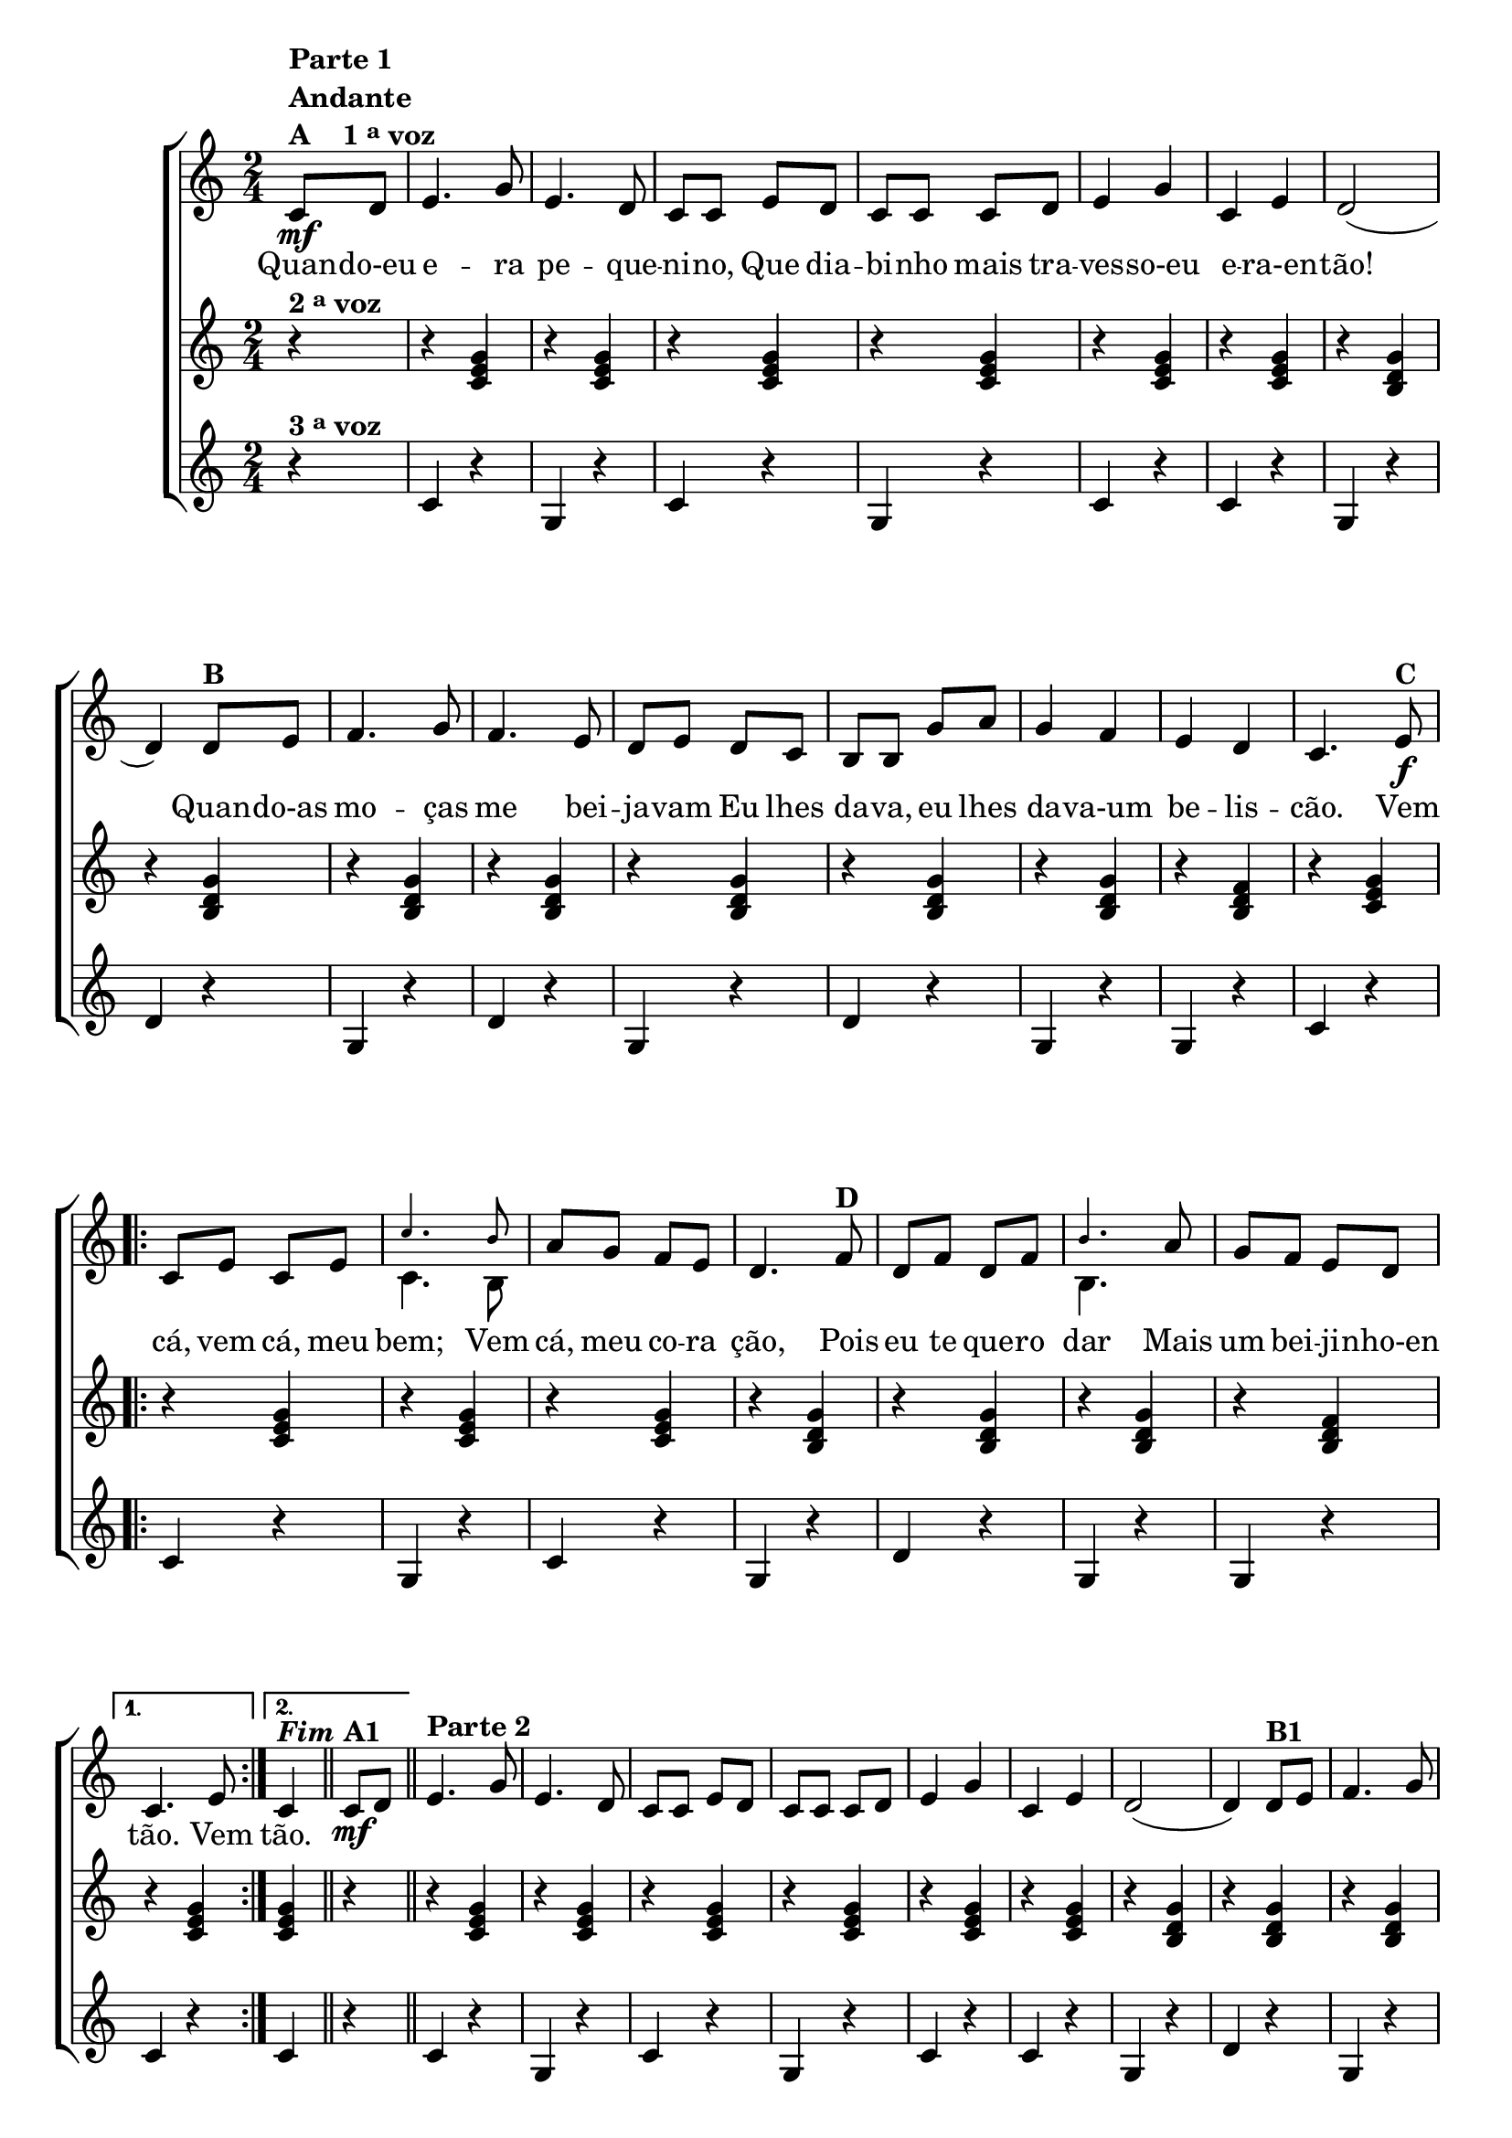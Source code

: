 % -*- coding: utf-8 -*-

\version "2.16.0"

                                %\header {title = "Quando eu era pequenino"}

\relative c' {

                                % CLARINETE

  \tag #'cl {


    \new ChoirStaff <<
      <<

        <<
          \new Staff {
            \time 2/4
            \key c \major
            \partial 4*1

            \override Score.BarNumber #'transparent = ##t


            c8\mf^\markup {\column {\line {\bold {Parte 1}} \bold Andante  \line {\bold  {A \hspace #2.0 1 \tiny \raise #0.5 "a"   voz}}}}
            d e4. g8 e4. d8 c c 
            e d c c c d e4 g c, e d2( d4)
            d8^\markup {\bold  B  } e f4. g8 f4. e8 d e d c  b b 
            g' a g4 f e d c4.
            e8\f^\markup {\bold C}
            
            \repeat volta 2
            {

              c e c e 

              <<
                {
                  \override NoteHead #'font-size = #-4
                  c'4. b8
                }
                \\	
                {
                  \revert NoteHead #'font-size 
                  c,4. b8
                }
              >>

              
              a' g f e d4.  
              f8^\markup {\bold D} d f d f 
              <<
                {
                  \override NoteHead #'font-size = #-4
                  b4.
                }
                \\	
                {
                  \revert NoteHead #'font-size 
                  b,4.
                }
              >>

              a'8 g f e d 
            }
            \alternative {{	c4. e8}	{c4^\markup {\bold \italic Fim} }}

            \bar "||"

            c8\mf^\markup {\bold  A1} d
            \bar "||"
            e4.^\markup {\column {\line {\bold {Parte 2}}}}
            g8 e4. d8 c c 
            e d c c c d e4 g c, e d2( d4)
            d8^\markup {\bold  B1} e f4. g8 f4. e8 d e d c  b b 
            g' a g4 f e d c4.
            r8


            \repeat volta 2 {
              
              \override Stem #'transparent = ##t
              \override Beam #'transparent = ##t

                                %escala de do 1

              \override Stem #'transparent = ##t
              \override Beam #'transparent = ##t

              b16\f^\markup {\column {\line {\bold {C1}} \line { Dó}}}

              \once \override Voice.NoteHead #'stencil = #ly:text-interface::print
              \once \override Voice.NoteHead #'text = #(make-musicglyph-markup "noteheads.s1")

              c
              d

              \once \override Voice.NoteHead #'stencil = #ly:text-interface::print
              \once \override Voice.NoteHead #'text = #(make-musicglyph-markup "noteheads.s1")

              e
              f


              \once \override Voice.NoteHead #'stencil = #ly:text-interface::print
              \once \override Voice.NoteHead #'text = #(make-musicglyph-markup "noteheads.s1")

              g
              a8


                                %escala de do 2 ------------------

              b,16

              \once \override Voice.NoteHead #'stencil = #ly:text-interface::print
              \once \override Voice.NoteHead #'text = #(make-musicglyph-markup "noteheads.s1")

              c
              d

              \once \override Voice.NoteHead #'stencil = #ly:text-interface::print
              \once \override Voice.NoteHead #'text = #(make-musicglyph-markup "noteheads.s1")

              e
              f


              \once \override Voice.NoteHead #'stencil = #ly:text-interface::print
              \once \override Voice.NoteHead #'text = #(make-musicglyph-markup "noteheads.s1")

              g
              a8


                                %escala de do 3 -------

              b,16

              \once \override Voice.NoteHead #'stencil = #ly:text-interface::print
              \once \override Voice.NoteHead #'text = #(make-musicglyph-markup "noteheads.s1")

              c
              d

              \once \override Voice.NoteHead #'stencil = #ly:text-interface::print
              \once \override Voice.NoteHead #'text = #(make-musicglyph-markup "noteheads.s1")

              e
              f

              \once \override Voice.NoteHead #'stencil = #ly:text-interface::print
              \once \override Voice.NoteHead #'text = #(make-musicglyph-markup "noteheads.s1")

              g
              a8


                                %escala 4 de sol  -------------------------


              \once \override Voice.NoteHead #'stencil = #ly:text-interface::print
              \once \override Voice.NoteHead #'text = #(make-musicglyph-markup "noteheads.s1")

              b,16^\markup{Sol}
              c

              \once \override Voice.NoteHead #'stencil = #ly:text-interface::print
              \once \override Voice.NoteHead #'text = #(make-musicglyph-markup "noteheads.s1")

              d
              e

              \once \override Voice.NoteHead #'stencil = #ly:text-interface::print
              \once \override Voice.NoteHead #'text = #(make-musicglyph-markup "noteheads.s1")

              f

              \once \override Voice.NoteHead #'stencil = #ly:text-interface::print
              \once \override Voice.NoteHead #'text = #(make-musicglyph-markup "noteheads.s1")

              g
              a8


                                %escala 5 de sol  -------------------------


              \once \override Voice.NoteHead #'stencil = #ly:text-interface::print
              \once \override Voice.NoteHead #'text = #(make-musicglyph-markup "noteheads.s1")

              b,16^\markup {\bold {D1}}
              c

              \once \override Voice.NoteHead #'stencil = #ly:text-interface::print
              \once \override Voice.NoteHead #'text = #(make-musicglyph-markup "noteheads.s1")

              d
              e

              \once \override Voice.NoteHead #'stencil = #ly:text-interface::print
              \once \override Voice.NoteHead #'text = #(make-musicglyph-markup "noteheads.s1")

              f

              \once \override Voice.NoteHead #'stencil = #ly:text-interface::print
              \once \override Voice.NoteHead #'text = #(make-musicglyph-markup "noteheads.s1")

              g
              a8




                                %escala 6 de sol -------------------------


              \once \override Voice.NoteHead #'stencil = #ly:text-interface::print
              \once \override Voice.NoteHead #'text = #(make-musicglyph-markup "noteheads.s1")

              b,16
              c

              \once \override Voice.NoteHead #'stencil = #ly:text-interface::print
              \once \override Voice.NoteHead #'text = #(make-musicglyph-markup "noteheads.s1")

              d
              e

              \once \override Voice.NoteHead #'stencil = #ly:text-interface::print
              \once \override Voice.NoteHead #'text = #(make-musicglyph-markup "noteheads.s1")

              f

              \once \override Voice.NoteHead #'stencil = #ly:text-interface::print
              \once \override Voice.NoteHead #'text = #(make-musicglyph-markup "noteheads.s1")

              g
              a8


                                %escala 7 de sol-------------------------

              \once \override Voice.NoteHead #'stencil = #ly:text-interface::print
              \once \override Voice.NoteHead #'text = #(make-musicglyph-markup "noteheads.s1")

              b,16
              c

              \once \override Voice.NoteHead #'stencil = #ly:text-interface::print
              \once \override Voice.NoteHead #'text = #(make-musicglyph-markup "noteheads.s1")

              d
              e


              \once \override Voice.NoteHead #'stencil = #ly:text-interface::print
              \once \override Voice.NoteHead #'text = #(make-musicglyph-markup "noteheads.s1")

              f

              \once \override Voice.NoteHead #'stencil = #ly:text-interface::print
              \once \override Voice.NoteHead #'text = #(make-musicglyph-markup "noteheads.s1")

              g
              a8

            }


                                %escala 8 de do-------

            \alternative {{
              
              b,16^\markup{Dó}

              \once \override Voice.NoteHead #'stencil = #ly:text-interface::print
              \once \override Voice.NoteHead #'text = #(make-musicglyph-markup "noteheads.s1")

              c
              d

              \once \override Voice.NoteHead #'stencil = #ly:text-interface::print
              \once \override Voice.NoteHead #'text = #(make-musicglyph-markup "noteheads.s1")

              e
              f

              \once \override Voice.NoteHead #'stencil = #ly:text-interface::print
              \once \override Voice.NoteHead #'text = #(make-musicglyph-markup "noteheads.s1")

              g
              a8

            }
                          {
                            \revert Stem #'transparent

                            c,4}}
            \bar "|."
          }


          \context Lyrics = mainlyrics \lyricmode {

            Quan8 -- do-eu  e4. -- ra8 pe4. -- que8 -- ni -- no,
            Que dia -- bi -- nho mais tra -- ves4 -- so-eu e -- ra-en -- tão!2.
            Quan8 -- do-as mo4. -- ças8 me4. bei8 -- ja -- vam
            Eu lhes da -- va, eu lhes da4 -- va-um be -- lis -- cão.4.

            Vem8  cá, vem cá, meu bem;4.
            Vem8 cá, meu co -- ra ção,4.
            Pois8 eu te que -- ro dar4.
            Mais8 um bei -- ji -- nho-en tão.4.
            Vem8
            tão.4
          }

        >>
        \new Staff
        {
          \key c \major
          \partial 4*1
          r4^\markup {\bold  { 2 \tiny \raise #0.5 "a"   voz}  }
          r <c e g>  
          r <c e g>
          r <c e g>  
          r <c e g>
          r <c e g> 
          r <c e g>

          r <b d g>  
          r <b d g>
          r <b d g>  
          r <b d g>
          r <b d g>  
          r <b d g>
          r <b d g>  
          r <b d f>
          r <c e g>

          \repeat volta 2 {
            r <c e g>  
            r <c e g>
            r <c e g>  
            r <b d g>  
            r <b d g> 
            r <b d g>  
            r <b d f> 
          }

          \alternative {{ r <c e g> }{ <c e g> r}}

          r <c e g>  
          r <c e g>
          r <c e g>  
          r <c e g>
          r <c e g> 
          r <c e g>

          r <b d g>  
          r <b d g>
          r <b d g>  
          r <b d g>
          r <b d g>  
          r <b d g>
          r <b d g>  
          r <b d f>
          r <c e g>


          \repeat volta 2 {
            r <c e g>  
            r <c e g>
            r <c e g>  
            r <b d g>  
            r <b d g> 
            r <b d g>  
            r <b d f> 
          }

          \alternative {{ r <c e g> }{ <c e g>}}
        }




        \new Staff
        {
          \key c \major
          
          \partial 4*1
          
          r4^\markup {\bold  { 3 \tiny \raise #0.5 "a"   voz}  }
          c4 r g r c r g r c r c r
          g r d' r
          g, r d' r g, r d' r
          g, r g r
          c r 

          \repeat volta 2 {
            c r g r c r
            g r d' r 
            g, r g r
          }
          \alternative { {
            c r} {c r}}

          c4 r g r c r g r c r c r
          g r d' r
          g, r d' r g, r d' r
          g, r g r
          c r 

          \repeat volta 2 {
            c r g r c r
            g r d' r 
            g, r g r
          }
          \alternative { {
            c g} {c }}

        }
      >>
    >>
  }


                                % FLAUTA

  \tag #'fl {


    \new ChoirStaff <<
      <<

        <<
          \new Staff {
            \time 2/4
            \key c \major
            \partial 4*1

            \override Score.BarNumber #'transparent = ##t


            c8\mf^\markup {\column {\line {\bold {Parte 1}} \bold Andante  \line {\bold  {A \hspace #2.0 1 \tiny \raise #0.5 "a"   voz}}}}
            d e4. g8 e4. d8 c c 
            e d c c c d e4 g c, e d2( d4)
            d8^\markup {\bold  B  } e f4. g8 f4. e8 d e d c  b b 
            g' a g4 f e d c4.
            e8\f^\markup {\bold C}
            
            \repeat volta 2
            {

              c e c e c'4. b8 
              
              a g f e d4.  
              f8^\markup {\bold D} d f d f b4.

              a8 g f e d 
            }
            \alternative {{	c4. e8}	{c4^\markup {\bold \italic Fim} }}

            \bar "||"

            c8\mf^\markup {\bold  A1} d
            \bar "||"

            \once \override TextScript #'padding = #2
            e4.^\markup {\column {\line {\bold {Parte 2}}}}
            g8 e4. d8 c c 
            e d c c c d e4 g c, e d2( d4)
            d8^\markup {\bold  B1} e f4. g8 f4. e8 d e d c  b b 
            g' a g4 f e d c4.
            r8


            \repeat volta 2 {
              
              \override Stem #'transparent = ##t
              \override Beam #'transparent = ##t

                                %escala de do 1

              \override Stem #'transparent = ##t
              \override Beam #'transparent = ##t

              b16\f^\markup {\column {\line {\bold {C1}} \line {Sib}}}

              \once \override Voice.NoteHead #'stencil = #ly:text-interface::print
              \once \override Voice.NoteHead #'text = #(make-musicglyph-markup "noteheads.s1")

              c
              d

              \once \override Voice.NoteHead #'stencil = #ly:text-interface::print
              \once \override Voice.NoteHead #'text = #(make-musicglyph-markup "noteheads.s1")

              e
              f


              \once \override Voice.NoteHead #'stencil = #ly:text-interface::print
              \once \override Voice.NoteHead #'text = #(make-musicglyph-markup "noteheads.s1")

              g
              a8


                                %escala de do 2 ------------------

              b,16

              \once \override Voice.NoteHead #'stencil = #ly:text-interface::print
              \once \override Voice.NoteHead #'text = #(make-musicglyph-markup "noteheads.s1")

              c
              d

              \once \override Voice.NoteHead #'stencil = #ly:text-interface::print
              \once \override Voice.NoteHead #'text = #(make-musicglyph-markup "noteheads.s1")

              e
              f


              \once \override Voice.NoteHead #'stencil = #ly:text-interface::print
              \once \override Voice.NoteHead #'text = #(make-musicglyph-markup "noteheads.s1")

              g
              a8


                                %escala de do 3 -------

              b,16

              \once \override Voice.NoteHead #'stencil = #ly:text-interface::print
              \once \override Voice.NoteHead #'text = #(make-musicglyph-markup "noteheads.s1")

              c
              d

              \once \override Voice.NoteHead #'stencil = #ly:text-interface::print
              \once \override Voice.NoteHead #'text = #(make-musicglyph-markup "noteheads.s1")

              e
              f

              \once \override Voice.NoteHead #'stencil = #ly:text-interface::print
              \once \override Voice.NoteHead #'text = #(make-musicglyph-markup "noteheads.s1")

              g
              a8


                                %escala 4 de sol  -------------------------


              \once \override Voice.NoteHead #'stencil = #ly:text-interface::print
              \once \override Voice.NoteHead #'text = #(make-musicglyph-markup "noteheads.s1")

              b,16^\markup{Fá}
              c

              \once \override Voice.NoteHead #'stencil = #ly:text-interface::print
              \once \override Voice.NoteHead #'text = #(make-musicglyph-markup "noteheads.s1")

              d
              e

              \once \override Voice.NoteHead #'stencil = #ly:text-interface::print
              \once \override Voice.NoteHead #'text = #(make-musicglyph-markup "noteheads.s1")

              f

              \once \override Voice.NoteHead #'stencil = #ly:text-interface::print
              \once \override Voice.NoteHead #'text = #(make-musicglyph-markup "noteheads.s1")

              g
              a8


                                %escala 5 de sol  -------------------------


              \once \override Voice.NoteHead #'stencil = #ly:text-interface::print
              \once \override Voice.NoteHead #'text = #(make-musicglyph-markup "noteheads.s1")

              b,16^\markup {\bold {D1}}
              c

              \once \override Voice.NoteHead #'stencil = #ly:text-interface::print
              \once \override Voice.NoteHead #'text = #(make-musicglyph-markup "noteheads.s1")

              d
              e

              \once \override Voice.NoteHead #'stencil = #ly:text-interface::print
              \once \override Voice.NoteHead #'text = #(make-musicglyph-markup "noteheads.s1")

              f

              \once \override Voice.NoteHead #'stencil = #ly:text-interface::print
              \once \override Voice.NoteHead #'text = #(make-musicglyph-markup "noteheads.s1")

              g
              a8




                                %escala 6 de sol -------------------------


              \once \override Voice.NoteHead #'stencil = #ly:text-interface::print
              \once \override Voice.NoteHead #'text = #(make-musicglyph-markup "noteheads.s1")

              b,16
              c

              \once \override Voice.NoteHead #'stencil = #ly:text-interface::print
              \once \override Voice.NoteHead #'text = #(make-musicglyph-markup "noteheads.s1")

              d
              e

              \once \override Voice.NoteHead #'stencil = #ly:text-interface::print
              \once \override Voice.NoteHead #'text = #(make-musicglyph-markup "noteheads.s1")

              f

              \once \override Voice.NoteHead #'stencil = #ly:text-interface::print
              \once \override Voice.NoteHead #'text = #(make-musicglyph-markup "noteheads.s1")

              g
              a8


                                %escala 7 de sol-------------------------

              \once \override Voice.NoteHead #'stencil = #ly:text-interface::print
              \once \override Voice.NoteHead #'text = #(make-musicglyph-markup "noteheads.s1")

              b,16
              c

              \once \override Voice.NoteHead #'stencil = #ly:text-interface::print
              \once \override Voice.NoteHead #'text = #(make-musicglyph-markup "noteheads.s1")

              d
              e


              \once \override Voice.NoteHead #'stencil = #ly:text-interface::print
              \once \override Voice.NoteHead #'text = #(make-musicglyph-markup "noteheads.s1")

              f

              \once \override Voice.NoteHead #'stencil = #ly:text-interface::print
              \once \override Voice.NoteHead #'text = #(make-musicglyph-markup "noteheads.s1")

              g
              a8

            }


                                %escala 8 de do-------

            \alternative {{
              
              b,16^\markup{Sib}

              \once \override Voice.NoteHead #'stencil = #ly:text-interface::print
              \once \override Voice.NoteHead #'text = #(make-musicglyph-markup "noteheads.s1")

              c
              d

              \once \override Voice.NoteHead #'stencil = #ly:text-interface::print
              \once \override Voice.NoteHead #'text = #(make-musicglyph-markup "noteheads.s1")

              e
              f

              \once \override Voice.NoteHead #'stencil = #ly:text-interface::print
              \once \override Voice.NoteHead #'text = #(make-musicglyph-markup "noteheads.s1")

              g
              a8

            }
                          {
                            \revert Stem #'transparent

                            c,4}}
            \bar "|."
          }


          \context Lyrics = mainlyrics \lyricmode {

            Quan8 -- do-eu  e4. -- ra8 pe4. -- que8 -- ni -- no,
            Que dia -- bi -- nho mais tra -- ves4 -- so-eu e -- ra-en -- tão!2.
            Quan8 -- do-as mo4. -- ças8 me4. bei8 -- ja -- vam
            Eu lhes da -- va, eu lhes da4 -- va-um be -- lis -- cão.4.

            Vem8  cá, vem cá, meu bem;4.
            Vem8 cá, meu co -- ra ção,4.
            Pois8 eu te que -- ro dar4.
            Mais8 um bei -- ji -- nho-en tão.4.
            Vem8
            tão.4
          }

        >>
        \new Staff
        {
          \key c \major

          \partial 4*1
          r4^\markup {\bold  { 2 \tiny \raise #0.5 "a"   voz}  }
          r <c e g>  
          r <c e g>
          r <c e g>  
          r <c e g>
          r <c e g> 
          r <c e g>

          r <b d g>  
          r <b d g>
          r <b d g>  
          r <b d g>
          r <b d g>  
          r <b d g>
          r <b d g>  
          r <b d f>
          r <c e g>

          \repeat volta 2 {
            r <c e g>  
            r <c e g>
            r <c e g>  
            r <b d g>  
            r <b d g> 
            r <b d g>  
            r <b d f> 
          }

          \alternative {{ r <c e g> }{ <c e g> r}}

          r <c e g>  
          r <c e g>
          r <c e g>  
          r <c e g>
          r <c e g> 
          r <c e g>

          r <b d g>  
          r <b d g>
          r <b d g>  
          r <b d g>
          r <b d g>  
          r <b d g>
          r <b d g>  
          r <b d f>
          r <c e g>


          \repeat volta 2 {
            r <c e g>  
            r <c e g>
            r <c e g>  
            r <b d g>  
            r <b d g> 
            r <b d g>  
            r <b d f> 
          }

          \alternative {{ r <c e g> }{ <c e g>}}
        }




        \new Staff
        {
          \key c \major
          
          \partial 4*1
          
          r4^\markup {\bold  { 3 \tiny \raise #0.5 "a"   voz}  }
          c4 r g r c r g r c r c r
          g r d' r
          g, r d' r g, r d' r
          g, r g r
          c r 

          \repeat volta 2 {
            c r g r c r
            g r d' r 
            g, r g r
          }
          \alternative { {
            c r} {c r}}

          c4 r g r c r g r c r c r
          g r d' r
          g, r d' r g, r d' r
          g, r g r
          c r 

          \repeat volta 2 {
            c r g r c r
            g r d' r 
            g, r g r
          }
          \alternative { {
            c g} {c }}

        }
      >>
    >>
  }


                                % OBOÉ

  \tag #'ob {


    \new ChoirStaff <<
      <<

        <<
          \new Staff {
            \time 2/4
            \key c \major
            \partial 4*1

            \override Score.BarNumber #'transparent = ##t




            c8\mf^\markup {\column {\line {\bold {Parte 1}} \bold Andante  \line {\bold  {A \hspace #2.0 1 \tiny \raise #0.5 "a"   voz}}}}
            d e4. g8 e4. d8 c c 
            e d c c c d e4 g c, e d2( d4)
            d8^\markup {\bold  B  } e f4. g8 f4. e8 d e d c  b b 
            g' a g4 f e d c4.
            e8\f^\markup {\bold C}
            
            \repeat volta 2
            {

              c e c e c'4. b8 
              
              a g f e d4.  
              f8^\markup {\bold D} d f d f b4.

              a8 g f e d 
            }
            \alternative {{	c4. e8}	{c4^\markup {\bold \italic Fim} }}

            \bar "||"

            c8\mf^\markup {\bold  A1} d
            \bar "||"

            \once \override TextScript #'padding = #1.5
            e4.^\markup {\column {\line {\bold {Parte 2}}}}
            g8 e4. d8 c c 
            e d c c c d e4 g c, e d2( d4)
            d8^\markup {\bold  B1} e f4. g8 f4. e8 d e d c  b b 
            g' a g4 f e d c4.
            r8


            \repeat volta 2 {
              
              \override Stem #'transparent = ##t
              \override Beam #'transparent = ##t

                                %escala de do 1

              \override Stem #'transparent = ##t
              \override Beam #'transparent = ##t

              b16\f^\markup {\column {\line {\bold {C1}} \line {Sib}}}

              \once \override Voice.NoteHead #'stencil = #ly:text-interface::print
              \once \override Voice.NoteHead #'text = #(make-musicglyph-markup "noteheads.s1")

              c
              d

              \once \override Voice.NoteHead #'stencil = #ly:text-interface::print
              \once \override Voice.NoteHead #'text = #(make-musicglyph-markup "noteheads.s1")

              e
              f


              \once \override Voice.NoteHead #'stencil = #ly:text-interface::print
              \once \override Voice.NoteHead #'text = #(make-musicglyph-markup "noteheads.s1")

              g
              a8


                                %escala de do 2 ------------------

              b,16

              \once \override Voice.NoteHead #'stencil = #ly:text-interface::print
              \once \override Voice.NoteHead #'text = #(make-musicglyph-markup "noteheads.s1")

              c
              d

              \once \override Voice.NoteHead #'stencil = #ly:text-interface::print
              \once \override Voice.NoteHead #'text = #(make-musicglyph-markup "noteheads.s1")

              e
              f


              \once \override Voice.NoteHead #'stencil = #ly:text-interface::print
              \once \override Voice.NoteHead #'text = #(make-musicglyph-markup "noteheads.s1")

              g
              a8


                                %escala de do 3 -------

              b,16

              \once \override Voice.NoteHead #'stencil = #ly:text-interface::print
              \once \override Voice.NoteHead #'text = #(make-musicglyph-markup "noteheads.s1")

              c
              d

              \once \override Voice.NoteHead #'stencil = #ly:text-interface::print
              \once \override Voice.NoteHead #'text = #(make-musicglyph-markup "noteheads.s1")

              e
              f

              \once \override Voice.NoteHead #'stencil = #ly:text-interface::print
              \once \override Voice.NoteHead #'text = #(make-musicglyph-markup "noteheads.s1")

              g
              a8


                                %escala 4 de sol  -------------------------


              \once \override Voice.NoteHead #'stencil = #ly:text-interface::print
              \once \override Voice.NoteHead #'text = #(make-musicglyph-markup "noteheads.s1")

              b,16^\markup{Fá}
              c

              \once \override Voice.NoteHead #'stencil = #ly:text-interface::print
              \once \override Voice.NoteHead #'text = #(make-musicglyph-markup "noteheads.s1")

              d
              e

              \once \override Voice.NoteHead #'stencil = #ly:text-interface::print
              \once \override Voice.NoteHead #'text = #(make-musicglyph-markup "noteheads.s1")

              f

              \once \override Voice.NoteHead #'stencil = #ly:text-interface::print
              \once \override Voice.NoteHead #'text = #(make-musicglyph-markup "noteheads.s1")

              g
              a8


                                %escala 5 de sol  -------------------------


              \once \override Voice.NoteHead #'stencil = #ly:text-interface::print
              \once \override Voice.NoteHead #'text = #(make-musicglyph-markup "noteheads.s1")

              b,16^\markup {\bold {D1}}
              c

              \once \override Voice.NoteHead #'stencil = #ly:text-interface::print
              \once \override Voice.NoteHead #'text = #(make-musicglyph-markup "noteheads.s1")

              d
              e

              \once \override Voice.NoteHead #'stencil = #ly:text-interface::print
              \once \override Voice.NoteHead #'text = #(make-musicglyph-markup "noteheads.s1")

              f

              \once \override Voice.NoteHead #'stencil = #ly:text-interface::print
              \once \override Voice.NoteHead #'text = #(make-musicglyph-markup "noteheads.s1")

              g
              a8




                                %escala 6 de sol -------------------------


              \once \override Voice.NoteHead #'stencil = #ly:text-interface::print
              \once \override Voice.NoteHead #'text = #(make-musicglyph-markup "noteheads.s1")

              b,16
              c

              \once \override Voice.NoteHead #'stencil = #ly:text-interface::print
              \once \override Voice.NoteHead #'text = #(make-musicglyph-markup "noteheads.s1")

              d
              e

              \once \override Voice.NoteHead #'stencil = #ly:text-interface::print
              \once \override Voice.NoteHead #'text = #(make-musicglyph-markup "noteheads.s1")

              f

              \once \override Voice.NoteHead #'stencil = #ly:text-interface::print
              \once \override Voice.NoteHead #'text = #(make-musicglyph-markup "noteheads.s1")

              g
              a8


                                %escala 7 de sol-------------------------

              \once \override Voice.NoteHead #'stencil = #ly:text-interface::print
              \once \override Voice.NoteHead #'text = #(make-musicglyph-markup "noteheads.s1")

              b,16
              c

              \once \override Voice.NoteHead #'stencil = #ly:text-interface::print
              \once \override Voice.NoteHead #'text = #(make-musicglyph-markup "noteheads.s1")

              d
              e


              \once \override Voice.NoteHead #'stencil = #ly:text-interface::print
              \once \override Voice.NoteHead #'text = #(make-musicglyph-markup "noteheads.s1")

              f

              \once \override Voice.NoteHead #'stencil = #ly:text-interface::print
              \once \override Voice.NoteHead #'text = #(make-musicglyph-markup "noteheads.s1")

              g
              a8

            }


                                %escala 8 de do-------

            \alternative {{
              
              b,16^\markup{Sib}

              \once \override Voice.NoteHead #'stencil = #ly:text-interface::print
              \once \override Voice.NoteHead #'text = #(make-musicglyph-markup "noteheads.s1")

              c
              d

              \once \override Voice.NoteHead #'stencil = #ly:text-interface::print
              \once \override Voice.NoteHead #'text = #(make-musicglyph-markup "noteheads.s1")

              e
              f

              \once \override Voice.NoteHead #'stencil = #ly:text-interface::print
              \once \override Voice.NoteHead #'text = #(make-musicglyph-markup "noteheads.s1")

              g
              a8

            }
                          {
                            \revert Stem #'transparent

                            c,4}}
            \bar "|."
          }


          \context Lyrics = mainlyrics \lyricmode {

            Quan8 -- do-eu  e4. -- ra8 pe4. -- que8 -- ni -- no,
            Que dia -- bi -- nho mais tra -- ves4 -- so-eu e -- ra-en -- tão!2.
            Quan8 -- do-as mo4. -- ças8 me4. bei8 -- ja -- vam
            Eu lhes da -- va, eu lhes da4 -- va-um be -- lis -- cão.4.

            Vem8  cá, vem cá, meu bem;4.
            Vem8 cá, meu co -- ra ção,4.
            Pois8 eu te que -- ro dar4.
            Mais8 um bei -- ji -- nho-en tão.4.
            Vem8
            tão.4
          }

        >>
        \new Staff
        {
          \key c \major

          \partial 4*1
          r4^\markup {\bold  { 2 \tiny \raise #0.5 "a"   voz}  }
          r <c e g>  
          r <c e g>
          r <c e g>  
          r <c e g>
          r <c e g> 
          r <c e g>

          r <b d g>  
          r <b d g>
          r <b d g>  
          r <b d g>
          r <b d g>  
          r <b d g>
          r <b d g>  
          r <b d f>
          r <c e g>

          \repeat volta 2 {
            r <c e g>  
            r <c e g>
            r <c e g>  
            r <b d g>  
            r <b d g> 
            r <b d g>  
            r <b d f> 
          }

          \alternative {{ r <c e g> }{ <c e g> r}}

          r <c e g>  
          r <c e g>
          r <c e g>  
          r <c e g>
          r <c e g> 
          r <c e g>

          r <b d g>  
          r <b d g>
          r <b d g>  
          r <b d g>
          r <b d g>  
          r <b d g>
          r <b d g>  
          r <b d f>
          r <c e g>


          \repeat volta 2 {
            r <c e g>  
            r <c e g>
            r <c e g>  
            r <b d g>  
            r <b d g> 
            r <b d g>  
            r <b d f> 
          }

          \alternative {{ r <c e g> }{ <c e g>}}
        }




        \new Staff
        {
          \key c \major
          
          \partial 4*1
          
          r4^\markup {\bold  { 3 \tiny \raise #0.5 "a"   voz}  }
          c4 r g r c r g r c r c r
          g r d' r
          g, r d' r g, r d' r
          g, r g r
          c r 

          \repeat volta 2 {
            c r g r c r
            g r d' r 
            g, r g r
          }
          \alternative { {
            c r} {c r}}

          c4 r g r c r g r c r c r
          g r d' r
          g, r d' r g, r d' r
          g, r g r
          c r 

          \repeat volta 2 {
            c r g r c r
            g r d' r 
            g, r g r
          }
          \alternative { {
            c g} {c }}

        }
      >>
    >>
  }


                                % SAX ALTO

  \tag #'saxa {


    \new ChoirStaff <<
      <<

        <<
          \new Staff {
            \time 2/4
            \key c \major
            \partial 4*1

            \override Score.BarNumber #'transparent = ##t




            c8\mf^\markup {\column {\line {\bold {Parte 1}} \bold Andante  \line {\bold  {A \hspace #2.0 1 \tiny \raise #0.5 "a"   voz}}}}
            d e4. g8 e4. d8 c c 
            e d c c c d e4 g c, e d2( d4)
            d8^\markup {\bold  B  } e f4. g8 f4. e8 d e d c  b b 
            g' a g4 f e d c4.
            e8\f^\markup {\bold C}
            
            \repeat volta 2
            {

              c e c e c'4. b8 
              
              a g f e d4.  
              f8^\markup {\bold D} d f d f b4.

              a8 g f e d 
            }
            \alternative {{	c4. e8}	{c4^\markup {\bold \italic Fim} }}

            \bar "||"

            c8\mf^\markup {\bold  A1} d
            \bar "||"
            e4.^\markup {\column {\line {\bold {Parte 2}}}}
            g8 e4. d8 c c 
            e d c c c d e4 g c, e d2( d4)
            d8^\markup {\bold  B1} e f4. g8 f4. e8 d e d c  b b 
            g' a g4 f e d c4.
            r8


            \repeat volta 2 {
              
              \override Stem #'transparent = ##t
              \override Beam #'transparent = ##t

                                %escala de do 1

              \override Stem #'transparent = ##t
              \override Beam #'transparent = ##t

              b16\f^\markup {\column {\line {\bold {C1}} \line {Sol}}}

              \once \override Voice.NoteHead #'stencil = #ly:text-interface::print
              \once \override Voice.NoteHead #'text = #(make-musicglyph-markup "noteheads.s1")

              c
              d

              \once \override Voice.NoteHead #'stencil = #ly:text-interface::print
              \once \override Voice.NoteHead #'text = #(make-musicglyph-markup "noteheads.s1")

              e
              f


              \once \override Voice.NoteHead #'stencil = #ly:text-interface::print
              \once \override Voice.NoteHead #'text = #(make-musicglyph-markup "noteheads.s1")

              g
              a8


                                %escala de do 2 ------------------

              b,16

              \once \override Voice.NoteHead #'stencil = #ly:text-interface::print
              \once \override Voice.NoteHead #'text = #(make-musicglyph-markup "noteheads.s1")

              c
              d

              \once \override Voice.NoteHead #'stencil = #ly:text-interface::print
              \once \override Voice.NoteHead #'text = #(make-musicglyph-markup "noteheads.s1")

              e
              f


              \once \override Voice.NoteHead #'stencil = #ly:text-interface::print
              \once \override Voice.NoteHead #'text = #(make-musicglyph-markup "noteheads.s1")

              g
              a8


                                %escala de do 3 -------

              b,16

              \once \override Voice.NoteHead #'stencil = #ly:text-interface::print
              \once \override Voice.NoteHead #'text = #(make-musicglyph-markup "noteheads.s1")

              c
              d

              \once \override Voice.NoteHead #'stencil = #ly:text-interface::print
              \once \override Voice.NoteHead #'text = #(make-musicglyph-markup "noteheads.s1")

              e
              f

              \once \override Voice.NoteHead #'stencil = #ly:text-interface::print
              \once \override Voice.NoteHead #'text = #(make-musicglyph-markup "noteheads.s1")

              g
              a8


                                %escala 4 de sol  -------------------------


              \once \override Voice.NoteHead #'stencil = #ly:text-interface::print
              \once \override Voice.NoteHead #'text = #(make-musicglyph-markup "noteheads.s1")

              b,16^\markup{Ré}
              c

              \once \override Voice.NoteHead #'stencil = #ly:text-interface::print
              \once \override Voice.NoteHead #'text = #(make-musicglyph-markup "noteheads.s1")

              d
              e

              \once \override Voice.NoteHead #'stencil = #ly:text-interface::print
              \once \override Voice.NoteHead #'text = #(make-musicglyph-markup "noteheads.s1")

              f

              \once \override Voice.NoteHead #'stencil = #ly:text-interface::print
              \once \override Voice.NoteHead #'text = #(make-musicglyph-markup "noteheads.s1")

              g
              a8


                                %escala 5 de sol  -------------------------


              \once \override Voice.NoteHead #'stencil = #ly:text-interface::print
              \once \override Voice.NoteHead #'text = #(make-musicglyph-markup "noteheads.s1")

              b,16^\markup {\bold {D1}}
              c

              \once \override Voice.NoteHead #'stencil = #ly:text-interface::print
              \once \override Voice.NoteHead #'text = #(make-musicglyph-markup "noteheads.s1")

              d
              e

              \once \override Voice.NoteHead #'stencil = #ly:text-interface::print
              \once \override Voice.NoteHead #'text = #(make-musicglyph-markup "noteheads.s1")

              f

              \once \override Voice.NoteHead #'stencil = #ly:text-interface::print
              \once \override Voice.NoteHead #'text = #(make-musicglyph-markup "noteheads.s1")

              g
              a8




                                %escala 6 de sol -------------------------


              \once \override Voice.NoteHead #'stencil = #ly:text-interface::print
              \once \override Voice.NoteHead #'text = #(make-musicglyph-markup "noteheads.s1")

              b,16
              c

              \once \override Voice.NoteHead #'stencil = #ly:text-interface::print
              \once \override Voice.NoteHead #'text = #(make-musicglyph-markup "noteheads.s1")

              d
              e

              \once \override Voice.NoteHead #'stencil = #ly:text-interface::print
              \once \override Voice.NoteHead #'text = #(make-musicglyph-markup "noteheads.s1")

              f

              \once \override Voice.NoteHead #'stencil = #ly:text-interface::print
              \once \override Voice.NoteHead #'text = #(make-musicglyph-markup "noteheads.s1")

              g
              a8


                                %escala 7 de sol-------------------------

              \once \override Voice.NoteHead #'stencil = #ly:text-interface::print
              \once \override Voice.NoteHead #'text = #(make-musicglyph-markup "noteheads.s1")

              b,16
              c

              \once \override Voice.NoteHead #'stencil = #ly:text-interface::print
              \once \override Voice.NoteHead #'text = #(make-musicglyph-markup "noteheads.s1")

              d
              e


              \once \override Voice.NoteHead #'stencil = #ly:text-interface::print
              \once \override Voice.NoteHead #'text = #(make-musicglyph-markup "noteheads.s1")

              f

              \once \override Voice.NoteHead #'stencil = #ly:text-interface::print
              \once \override Voice.NoteHead #'text = #(make-musicglyph-markup "noteheads.s1")

              g
              a8

            }


                                %escala 8 de do-------

            \alternative {{
              
              b,16^\markup{Sol}

              \once \override Voice.NoteHead #'stencil = #ly:text-interface::print
              \once \override Voice.NoteHead #'text = #(make-musicglyph-markup "noteheads.s1")

              c
              d

              \once \override Voice.NoteHead #'stencil = #ly:text-interface::print
              \once \override Voice.NoteHead #'text = #(make-musicglyph-markup "noteheads.s1")

              e
              f

              \once \override Voice.NoteHead #'stencil = #ly:text-interface::print
              \once \override Voice.NoteHead #'text = #(make-musicglyph-markup "noteheads.s1")

              g
              a8

            }
                          {
                            \revert Stem #'transparent

                            c,4}}
            \bar "|."
          }


          \context Lyrics = mainlyrics \lyricmode {

            Quan8 -- do-eu  e4. -- ra8 pe4. -- que8 -- ni -- no,
            Que dia -- bi -- nho mais tra -- ves4 -- so-eu e -- ra-en -- tão!2.
            Quan8 -- do-as mo4. -- ças8 me4. bei8 -- ja -- vam
            Eu lhes da -- va, eu lhes da4 -- va-um be -- lis -- cão.4.

            Vem8  cá, vem cá, meu bem;4.
            Vem8 cá, meu co -- ra ção,4.
            Pois8 eu te que -- ro dar4.
            Mais8 um bei -- ji -- nho-en tão.4.
            Vem8
            tão.4
          }

        >>
        \new Staff
        {
          \key c \major

          \partial 4*1
          r4^\markup {\bold  { 2 \tiny \raise #0.5 "a"   voz}  }
          r <c e g>  
          r <c e g>
          r <c e g>  
          r <c e g>
          r <c e g> 
          r <c e g>

          r <b d g>  
          r <b d g>
          r <b d g>  
          r <b d g>
          r <b d g>  
          r <b d g>
          r <b d g>  
          r <b d f>
          r <c e g>

          \repeat volta 2 {
            r <c e g>  
            r <c e g>
            r <c e g>  
            r <b d g>  
            r <b d g> 
            r <b d g>  
            r <b d f> 
          }

          \alternative {{ r <c e g> }{ <c e g> r}}

          r <c e g>  
          r <c e g>
          r <c e g>  
          r <c e g>
          r <c e g> 
          r <c e g>

          r <b d g>  
          r <b d g>
          r <b d g>  
          r <b d g>
          r <b d g>  
          r <b d g>
          r <b d g>  
          r <b d f>
          r <c e g>


          \repeat volta 2 {
            r <c e g>  
            r <c e g>
            r <c e g>  
            r <b d g>  
            r <b d g> 
            r <b d g>  
            r <b d f> 
          }

          \alternative {{ r <c e g> }{ <c e g>}}
        }




        \new Staff
        {
          \key c \major
          
          \partial 4*1
          
          r4^\markup {\bold  { 3 \tiny \raise #0.5 "a"   voz}  }
          c4 r g r c r g r c r c r
          g r d' r
          g, r d' r g, r d' r
          g, r g r
          c r 

          \repeat volta 2 {
            c r g r c r
            g r d' r 
            g, r g r
          }
          \alternative { {
            c r} {c r}}

          c4 r g r c r g r c r c r
          g r d' r
          g, r d' r g, r d' r
          g, r g r
          c r 

          \repeat volta 2 {
            c r g r c r
            g r d' r 
            g, r g r
          }
          \alternative { {
            c g} {c }}

        }
      >>
    >>
  }


                                % SAX TENOR

  \tag #'saxt {


    \new ChoirStaff <<
      <<

        <<
          \new Staff {
            \time 2/4
            \key c \major
            \partial 4*1

            \override Score.BarNumber #'transparent = ##t




            c8\mf^\markup {\column {\line {\bold {Parte 1}} \bold Andante  \line {\bold  {A \hspace #2.0 1 \tiny \raise #0.5 "a"   voz}}}}
            d e4. g8 e4. d8 c c 
            e d c c c d e4 g c, e d2( d4)
            d8^\markup {\bold  B  } e f4. g8 f4. e8 d e d c  b b 
            g' a g4 f e d c4.
            e8\f^\markup {\bold C}
            
            \repeat volta 2
            {

              c e c e c'4. b8 
              
              a g f e d4.  
              f8^\markup {\bold D} d f d f b4.

              a8 g f e d 
            }
            \alternative {{	c4. e8}	{c4^\markup {\bold \italic Fim} }}

            \bar "||"

            c8\mf^\markup {\bold  A1} d
            \bar "||"
            \once \override TextScript #'padding = #2
            e4.^\markup {\column {\line {\bold {Parte 2}}}}
            g8 e4. d8 c c 
            e d c c c d e4 g c, e d2( d4)
            d8^\markup {\bold  B1} e f4. g8 f4. e8 d e d c  b b 
            g' a g4 f e d c4.
            r8


            \repeat volta 2 {
              
              \override Stem #'transparent = ##t
              \override Beam #'transparent = ##t

                                %escala de do 1

              \override Stem #'transparent = ##t
              \override Beam #'transparent = ##t

              b16\f^\markup {\column {\line {\bold {C1}} \line { Dó}}}

              \once \override Voice.NoteHead #'stencil = #ly:text-interface::print
              \once \override Voice.NoteHead #'text = #(make-musicglyph-markup "noteheads.s1")

              c
              d

              \once \override Voice.NoteHead #'stencil = #ly:text-interface::print
              \once \override Voice.NoteHead #'text = #(make-musicglyph-markup "noteheads.s1")

              e
              f


              \once \override Voice.NoteHead #'stencil = #ly:text-interface::print
              \once \override Voice.NoteHead #'text = #(make-musicglyph-markup "noteheads.s1")

              g
              a8


                                %escala de do 2 ------------------

              b,16

              \once \override Voice.NoteHead #'stencil = #ly:text-interface::print
              \once \override Voice.NoteHead #'text = #(make-musicglyph-markup "noteheads.s1")

              c
              d

              \once \override Voice.NoteHead #'stencil = #ly:text-interface::print
              \once \override Voice.NoteHead #'text = #(make-musicglyph-markup "noteheads.s1")

              e
              f


              \once \override Voice.NoteHead #'stencil = #ly:text-interface::print
              \once \override Voice.NoteHead #'text = #(make-musicglyph-markup "noteheads.s1")

              g
              a8


                                %escala de do 3 -------

              b,16

              \once \override Voice.NoteHead #'stencil = #ly:text-interface::print
              \once \override Voice.NoteHead #'text = #(make-musicglyph-markup "noteheads.s1")

              c
              d

              \once \override Voice.NoteHead #'stencil = #ly:text-interface::print
              \once \override Voice.NoteHead #'text = #(make-musicglyph-markup "noteheads.s1")

              e
              f

              \once \override Voice.NoteHead #'stencil = #ly:text-interface::print
              \once \override Voice.NoteHead #'text = #(make-musicglyph-markup "noteheads.s1")

              g
              a8


                                %escala 4 de sol  -------------------------


              \once \override Voice.NoteHead #'stencil = #ly:text-interface::print
              \once \override Voice.NoteHead #'text = #(make-musicglyph-markup "noteheads.s1")

              b,16^\markup{Sol}
              c

              \once \override Voice.NoteHead #'stencil = #ly:text-interface::print
              \once \override Voice.NoteHead #'text = #(make-musicglyph-markup "noteheads.s1")

              d
              e

              \once \override Voice.NoteHead #'stencil = #ly:text-interface::print
              \once \override Voice.NoteHead #'text = #(make-musicglyph-markup "noteheads.s1")

              f

              \once \override Voice.NoteHead #'stencil = #ly:text-interface::print
              \once \override Voice.NoteHead #'text = #(make-musicglyph-markup "noteheads.s1")

              g
              a8


                                %escala 5 de sol  -------------------------


              \once \override Voice.NoteHead #'stencil = #ly:text-interface::print
              \once \override Voice.NoteHead #'text = #(make-musicglyph-markup "noteheads.s1")

              b,16^\markup {\bold {D1}}
              c

              \once \override Voice.NoteHead #'stencil = #ly:text-interface::print
              \once \override Voice.NoteHead #'text = #(make-musicglyph-markup "noteheads.s1")

              d
              e

              \once \override Voice.NoteHead #'stencil = #ly:text-interface::print
              \once \override Voice.NoteHead #'text = #(make-musicglyph-markup "noteheads.s1")

              f

              \once \override Voice.NoteHead #'stencil = #ly:text-interface::print
              \once \override Voice.NoteHead #'text = #(make-musicglyph-markup "noteheads.s1")

              g
              a8




                                %escala 6 de sol -------------------------


              \once \override Voice.NoteHead #'stencil = #ly:text-interface::print
              \once \override Voice.NoteHead #'text = #(make-musicglyph-markup "noteheads.s1")

              b,16
              c

              \once \override Voice.NoteHead #'stencil = #ly:text-interface::print
              \once \override Voice.NoteHead #'text = #(make-musicglyph-markup "noteheads.s1")

              d
              e

              \once \override Voice.NoteHead #'stencil = #ly:text-interface::print
              \once \override Voice.NoteHead #'text = #(make-musicglyph-markup "noteheads.s1")

              f

              \once \override Voice.NoteHead #'stencil = #ly:text-interface::print
              \once \override Voice.NoteHead #'text = #(make-musicglyph-markup "noteheads.s1")

              g
              a8


                                %escala 7 de sol-------------------------

              \once \override Voice.NoteHead #'stencil = #ly:text-interface::print
              \once \override Voice.NoteHead #'text = #(make-musicglyph-markup "noteheads.s1")

              b,16
              c

              \once \override Voice.NoteHead #'stencil = #ly:text-interface::print
              \once \override Voice.NoteHead #'text = #(make-musicglyph-markup "noteheads.s1")

              d
              e


              \once \override Voice.NoteHead #'stencil = #ly:text-interface::print
              \once \override Voice.NoteHead #'text = #(make-musicglyph-markup "noteheads.s1")

              f

              \once \override Voice.NoteHead #'stencil = #ly:text-interface::print
              \once \override Voice.NoteHead #'text = #(make-musicglyph-markup "noteheads.s1")

              g
              a8

            }


                                %escala 8 de do-------

            \alternative {{
              
              b,16^\markup{Dó}

              \once \override Voice.NoteHead #'stencil = #ly:text-interface::print
              \once \override Voice.NoteHead #'text = #(make-musicglyph-markup "noteheads.s1")

              c
              d

              \once \override Voice.NoteHead #'stencil = #ly:text-interface::print
              \once \override Voice.NoteHead #'text = #(make-musicglyph-markup "noteheads.s1")

              e
              f

              \once \override Voice.NoteHead #'stencil = #ly:text-interface::print
              \once \override Voice.NoteHead #'text = #(make-musicglyph-markup "noteheads.s1")

              g
              a8

            }
                          {
                            \revert Stem #'transparent

                            c,4}}
            \bar "|."
          }


          \context Lyrics = mainlyrics \lyricmode {

            Quan8 -- do-eu  e4. -- ra8 pe4. -- que8 -- ni -- no,
            Que dia -- bi -- nho mais tra -- ves4 -- so-eu e -- ra-en -- tão!2.
            Quan8 -- do-as mo4. -- ças8 me4. bei8 -- ja -- vam
            Eu lhes da -- va, eu lhes da4 -- va-um be -- lis -- cão.4.

            Vem8  cá, vem cá, meu bem;4.
            Vem8 cá, meu co -- ra ção,4.
            Pois8 eu te que -- ro dar4.
            Mais8 um bei -- ji -- nho-en tão.4.
            Vem8
            tão.4
          }

        >>
        \new Staff
        {
          \key c \major

          \partial 4*1
          r4^\markup {\bold  { 2 \tiny \raise #0.5 "a"   voz}  }
          r <c e g>  
          r <c e g>
          r <c e g>  
          r <c e g>
          r <c e g> 
          r <c e g>

          r <b d g>  
          r <b d g>
          r <b d g>  
          r <b d g>
          r <b d g>  
          r <b d g>
          r <b d g>  
          r <b d f>
          r <c e g>

          \repeat volta 2 {
            r <c e g>  
            r <c e g>
            r <c e g>  
            r <b d g>  
            r <b d g> 
            r <b d g>  
            r <b d f> 
          }

          \alternative {{ r <c e g> }{ <c e g> r}}

          r <c e g>  
          r <c e g>
          r <c e g>  
          r <c e g>
          r <c e g> 
          r <c e g>

          r <b d g>  
          r <b d g>
          r <b d g>  
          r <b d g>
          r <b d g>  
          r <b d g>
          r <b d g>  
          r <b d f>
          r <c e g>


          \repeat volta 2 {
            r <c e g>  
            r <c e g>
            r <c e g>  
            r <b d g>  
            r <b d g> 
            r <b d g>  
            r <b d f> 
          }

          \alternative {{ r <c e g> }{ <c e g>}}
        }




        \new Staff
        {
          \key c \major
          
          \partial 4*1
          
          r4^\markup {\bold  { 3 \tiny \raise #0.5 "a"   voz}  }
          c4 r g r c r g r c r c r
          g r d' r
          g, r d' r g, r d' r
          g, r g r
          c r 

          \repeat volta 2 {
            c r g r c r
            g r d' r 
            g, r g r
          }
          \alternative { {
            c r} {c r}}

          c4 r g r c r g r c r c r
          g r d' r
          g, r d' r g, r d' r
          g, r g r
          c r 

          \repeat volta 2 {
            c r g r c r
            g r d' r 
            g, r g r
          }
          \alternative { {
            c g} {c }}

        }
      >>
    >>
  }


                                % TROMPETE

  \tag #'tpt {


    \new ChoirStaff <<
      <<

        <<
          \new Staff {
            \time 2/4
            \key c \major
            \partial 4*1

            \override Score.BarNumber #'transparent = ##t




            c8\mf^\markup {\column {\line {\bold {Parte 1}} \bold Andante  \line {\bold  {A \hspace #2.0 1 \tiny \raise #0.5 "a"   voz}}}}
            d e4. g8 e4. d8 c c 
            e d c c c d e4 g c, e d2( d4)
            d8^\markup {\bold  B  } e f4. g8 f4. e8 d e d c  b b 
            g' a g4 f e d c4.
            e8\f^\markup {\bold C}
            
            \repeat volta 2
            {

              c e c e c'4. b8
              
              a g f e d4.  
              f8^\markup {\bold D} d f d f b4.

              a8 g f e d 
            }
            \alternative {{	c4. e8}	{c4^\markup {\bold \italic Fim} }}

            \bar "||"

            c8\mf^\markup {\bold  A1} d
            \bar "||"
            e4.^\markup {\column {\line {\bold {Parte 2}}}}
            g8 e4. d8 c c 
            e d c c c d e4 g c, e d2( d4)
            d8^\markup {\bold  B1} e f4. g8 f4. e8 d e d c  b b 
            g' a g4 f e d c4.
            r8


            \repeat volta 2 {
              
              \override Stem #'transparent = ##t
              \override Beam #'transparent = ##t

                                %escala de do 1

              \override Stem #'transparent = ##t
              \override Beam #'transparent = ##t

              b16\f^\markup {\column {\line {\bold {C1}} \line { Dó}}}

              \once \override Voice.NoteHead #'stencil = #ly:text-interface::print
              \once \override Voice.NoteHead #'text = #(make-musicglyph-markup "noteheads.s1")

              c
              d

              \once \override Voice.NoteHead #'stencil = #ly:text-interface::print
              \once \override Voice.NoteHead #'text = #(make-musicglyph-markup "noteheads.s1")

              e
              f


              \once \override Voice.NoteHead #'stencil = #ly:text-interface::print
              \once \override Voice.NoteHead #'text = #(make-musicglyph-markup "noteheads.s1")

              g
              a8


                                %escala de do 2 ------------------

              b,16

              \once \override Voice.NoteHead #'stencil = #ly:text-interface::print
              \once \override Voice.NoteHead #'text = #(make-musicglyph-markup "noteheads.s1")

              c
              d

              \once \override Voice.NoteHead #'stencil = #ly:text-interface::print
              \once \override Voice.NoteHead #'text = #(make-musicglyph-markup "noteheads.s1")

              e
              f


              \once \override Voice.NoteHead #'stencil = #ly:text-interface::print
              \once \override Voice.NoteHead #'text = #(make-musicglyph-markup "noteheads.s1")

              g
              a8


                                %escala de do 3 -------

              b,16

              \once \override Voice.NoteHead #'stencil = #ly:text-interface::print
              \once \override Voice.NoteHead #'text = #(make-musicglyph-markup "noteheads.s1")

              c
              d

              \once \override Voice.NoteHead #'stencil = #ly:text-interface::print
              \once \override Voice.NoteHead #'text = #(make-musicglyph-markup "noteheads.s1")

              e
              f

              \once \override Voice.NoteHead #'stencil = #ly:text-interface::print
              \once \override Voice.NoteHead #'text = #(make-musicglyph-markup "noteheads.s1")

              g
              a8


                                %escala 4 de sol  -------------------------


              \once \override Voice.NoteHead #'stencil = #ly:text-interface::print
              \once \override Voice.NoteHead #'text = #(make-musicglyph-markup "noteheads.s1")

              b,16^\markup{Sol}
              c

              \once \override Voice.NoteHead #'stencil = #ly:text-interface::print
              \once \override Voice.NoteHead #'text = #(make-musicglyph-markup "noteheads.s1")

              d
              e

              \once \override Voice.NoteHead #'stencil = #ly:text-interface::print
              \once \override Voice.NoteHead #'text = #(make-musicglyph-markup "noteheads.s1")

              f

              \once \override Voice.NoteHead #'stencil = #ly:text-interface::print
              \once \override Voice.NoteHead #'text = #(make-musicglyph-markup "noteheads.s1")

              g
              a8


                                %escala 5 de sol  -------------------------


              \once \override Voice.NoteHead #'stencil = #ly:text-interface::print
              \once \override Voice.NoteHead #'text = #(make-musicglyph-markup "noteheads.s1")

              b,16^\markup {\bold {D1}}
              c

              \once \override Voice.NoteHead #'stencil = #ly:text-interface::print
              \once \override Voice.NoteHead #'text = #(make-musicglyph-markup "noteheads.s1")

              d
              e

              \once \override Voice.NoteHead #'stencil = #ly:text-interface::print
              \once \override Voice.NoteHead #'text = #(make-musicglyph-markup "noteheads.s1")

              f

              \once \override Voice.NoteHead #'stencil = #ly:text-interface::print
              \once \override Voice.NoteHead #'text = #(make-musicglyph-markup "noteheads.s1")

              g
              a8




                                %escala 6 de sol -------------------------


              \once \override Voice.NoteHead #'stencil = #ly:text-interface::print
              \once \override Voice.NoteHead #'text = #(make-musicglyph-markup "noteheads.s1")

              b,16
              c

              \once \override Voice.NoteHead #'stencil = #ly:text-interface::print
              \once \override Voice.NoteHead #'text = #(make-musicglyph-markup "noteheads.s1")

              d
              e

              \once \override Voice.NoteHead #'stencil = #ly:text-interface::print
              \once \override Voice.NoteHead #'text = #(make-musicglyph-markup "noteheads.s1")

              f

              \once \override Voice.NoteHead #'stencil = #ly:text-interface::print
              \once \override Voice.NoteHead #'text = #(make-musicglyph-markup "noteheads.s1")

              g
              a8


                                %escala 7 de sol-------------------------

              \once \override Voice.NoteHead #'stencil = #ly:text-interface::print
              \once \override Voice.NoteHead #'text = #(make-musicglyph-markup "noteheads.s1")

              b,16
              c

              \once \override Voice.NoteHead #'stencil = #ly:text-interface::print
              \once \override Voice.NoteHead #'text = #(make-musicglyph-markup "noteheads.s1")

              d
              e


              \once \override Voice.NoteHead #'stencil = #ly:text-interface::print
              \once \override Voice.NoteHead #'text = #(make-musicglyph-markup "noteheads.s1")

              f

              \once \override Voice.NoteHead #'stencil = #ly:text-interface::print
              \once \override Voice.NoteHead #'text = #(make-musicglyph-markup "noteheads.s1")

              g
              a8

            }


                                %escala 8 de do-------

            \alternative {{
              
              b,16^\markup{Dó}

              \once \override Voice.NoteHead #'stencil = #ly:text-interface::print
              \once \override Voice.NoteHead #'text = #(make-musicglyph-markup "noteheads.s1")

              c
              d

              \once \override Voice.NoteHead #'stencil = #ly:text-interface::print
              \once \override Voice.NoteHead #'text = #(make-musicglyph-markup "noteheads.s1")

              e
              f

              \once \override Voice.NoteHead #'stencil = #ly:text-interface::print
              \once \override Voice.NoteHead #'text = #(make-musicglyph-markup "noteheads.s1")

              g
              a8

            }
                          {
                            \revert Stem #'transparent

                            c,4}}
            \bar "|."
          }


          \context Lyrics = mainlyrics \lyricmode {

            Quan8 -- do-eu  e4. -- ra8 pe4. -- que8 -- ni -- no,
            Que dia -- bi -- nho mais tra -- ves4 -- so-eu e -- ra-en -- tão!2.
            Quan8 -- do-as mo4. -- ças8 me4. bei8 -- ja -- vam
            Eu lhes da -- va, eu lhes da4 -- va-um be -- lis -- cão.4.

            Vem8  cá, vem cá, meu bem;4.
            Vem8 cá, meu co -- ra ção,4.
            Pois8 eu te que -- ro dar4.
            Mais8 um bei -- ji -- nho-en tão.4.
            Vem8
            tão.4
          }

        >>
        \new Staff
        {
          \key c \major

          \partial 4*1
          r4^\markup {\bold  { 2 \tiny \raise #0.5 "a"   voz}  }
          r <c e g>  
          r <c e g>
          r <c e g>  
          r <c e g>
          r <c e g> 
          r <c e g>

          r <b d g>  
          r <b d g>
          r <b d g>  
          r <b d g>
          r <b d g>  
          r <b d g>
          r <b d g>  
          r <b d f>
          r <c e g>

          \repeat volta 2 {
            r <c e g>  
            r <c e g>
            r <c e g>  
            r <b d g>  
            r <b d g> 
            r <b d g>  
            r <b d f> 
          }

          \alternative {{ r <c e g> }{ <c e g> r}}

          r <c e g>  
          r <c e g>
          r <c e g>  
          r <c e g>
          r <c e g> 
          r <c e g>

          r <b d g>  
          r <b d g>
          r <b d g>  
          r <b d g>
          r <b d g>  
          r <b d g>
          r <b d g>  
          r <b d f>
          r <c e g>


          \repeat volta 2 {
            r <c e g>  
            r <c e g>
            r <c e g>  
            r <b d g>  
            r <b d g> 
            r <b d g>  
            r <b d f> 
          }

          \alternative {{ r <c e g> }{ <c e g>}}
        }




        \new Staff
        {
          \key c \major
          
          \partial 4*1
          
          r4^\markup {\bold  { 3 \tiny \raise #0.5 "a"   voz}  }
          c4 r g' r c, r g' r c, r c r
          g' r d r
          g r d r g r d r
          g r g r
          c, r 

          \repeat volta 2 {
            c r g' r c, r
            g' r d r 
            g r g r
          }
          \alternative { {
            c, r} {c r}}

          c4 r g' r c, r g' r c, r c r
          g' r d r
          g r d r g r d r
          g r g r
          c, r 

          \repeat volta 2 {
            c r g' r c, r
            g' r d r 
            g r g r
          }
          \alternative { {
            c, g'} {c, }}

        }
      >>
    >>
  }

                                % SAX GENES

  \tag #'saxg {


    \new ChoirStaff <<
      <<

        <<
          \new Staff {
            \time 2/4
            \key c \major
            \partial 4*1

            \override Score.BarNumber #'transparent = ##t




            c8\mf^\markup {\column {\line {\bold {Parte 1}} \bold Andante  \line {\bold  {A \hspace #2.0 1 \tiny \raise #0.5 "a"   voz}}}}
            d e4. g8 e4. d8 c c 
            e d c c c d e4 g c, e d2( d4)
            d8^\markup {\bold  B  } e f4. g8 f4. e8 d e d c  b b 
            g' a g4 f e d c4.
            e8\f^\markup {\bold C}
            
            \repeat volta 2
            {

              c e c e 

              <<
                {
                  \override NoteHead #'font-size = #-4
                  c'4. b8
                }
                \\	
                {
                  \revert NoteHead #'font-size 
                  c,4. b8
                }
              >>

              
              a' g f e d4.  
              f8^\markup {\bold D} d f d f 
              <<
                {
                  \override NoteHead #'font-size = #-4
                  b4.
                }
                \\	
                {
                  \revert NoteHead #'font-size 
                  b,4.
                }
              >>

              a'8 g f e d 
            }
            \alternative {{	c4. e8}	{c4^\markup {\bold \italic Fim} }}

            \bar "||"

            c8\mf^\markup {\bold  A1} d
            \bar "||"
            e4.^\markup {\column {\line {\bold {Parte 2}}}}
            g8 e4. d8 c c 
            e d c c c d e4 g c, e d2( d4)
            d8^\markup {\bold  B1} e f4. g8 f4. e8 d e d c  b b 
            g' a g4 f e d c4.
            r8


            \repeat volta 2 {
              
              \override Stem #'transparent = ##t
              \override Beam #'transparent = ##t

                                %escala de do 1

              \override Stem #'transparent = ##t
              \override Beam #'transparent = ##t

              b16\f^\markup {\column {\line {\bold {C1}} \line {Sol}}}

              \once \override Voice.NoteHead #'stencil = #ly:text-interface::print
              \once \override Voice.NoteHead #'text = #(make-musicglyph-markup "noteheads.s1")

              c
              d

              \once \override Voice.NoteHead #'stencil = #ly:text-interface::print
              \once \override Voice.NoteHead #'text = #(make-musicglyph-markup "noteheads.s1")

              e
              f


              \once \override Voice.NoteHead #'stencil = #ly:text-interface::print
              \once \override Voice.NoteHead #'text = #(make-musicglyph-markup "noteheads.s1")

              g
              a8


                                %escala de do 2 ------------------

              b,16

              \once \override Voice.NoteHead #'stencil = #ly:text-interface::print
              \once \override Voice.NoteHead #'text = #(make-musicglyph-markup "noteheads.s1")

              c
              d

              \once \override Voice.NoteHead #'stencil = #ly:text-interface::print
              \once \override Voice.NoteHead #'text = #(make-musicglyph-markup "noteheads.s1")

              e
              f


              \once \override Voice.NoteHead #'stencil = #ly:text-interface::print
              \once \override Voice.NoteHead #'text = #(make-musicglyph-markup "noteheads.s1")

              g
              a8


                                %escala de do 3 -------

              b,16

              \once \override Voice.NoteHead #'stencil = #ly:text-interface::print
              \once \override Voice.NoteHead #'text = #(make-musicglyph-markup "noteheads.s1")

              c
              d

              \once \override Voice.NoteHead #'stencil = #ly:text-interface::print
              \once \override Voice.NoteHead #'text = #(make-musicglyph-markup "noteheads.s1")

              e
              f

              \once \override Voice.NoteHead #'stencil = #ly:text-interface::print
              \once \override Voice.NoteHead #'text = #(make-musicglyph-markup "noteheads.s1")

              g
              a8


                                %escala 4 de sol  -------------------------


              \once \override Voice.NoteHead #'stencil = #ly:text-interface::print
              \once \override Voice.NoteHead #'text = #(make-musicglyph-markup "noteheads.s1")

              b,16^\markup{Ré}
              c

              \once \override Voice.NoteHead #'stencil = #ly:text-interface::print
              \once \override Voice.NoteHead #'text = #(make-musicglyph-markup "noteheads.s1")

              d
              e

              \once \override Voice.NoteHead #'stencil = #ly:text-interface::print
              \once \override Voice.NoteHead #'text = #(make-musicglyph-markup "noteheads.s1")

              f

              \once \override Voice.NoteHead #'stencil = #ly:text-interface::print
              \once \override Voice.NoteHead #'text = #(make-musicglyph-markup "noteheads.s1")

              g
              a8


                                %escala 5 de sol  -------------------------


              \once \override Voice.NoteHead #'stencil = #ly:text-interface::print
              \once \override Voice.NoteHead #'text = #(make-musicglyph-markup "noteheads.s1")

              b,16^\markup {\bold {D1}}
              c

              \once \override Voice.NoteHead #'stencil = #ly:text-interface::print
              \once \override Voice.NoteHead #'text = #(make-musicglyph-markup "noteheads.s1")

              d
              e

              \once \override Voice.NoteHead #'stencil = #ly:text-interface::print
              \once \override Voice.NoteHead #'text = #(make-musicglyph-markup "noteheads.s1")

              f

              \once \override Voice.NoteHead #'stencil = #ly:text-interface::print
              \once \override Voice.NoteHead #'text = #(make-musicglyph-markup "noteheads.s1")

              g
              a8




                                %escala 6 de sol -------------------------


              \once \override Voice.NoteHead #'stencil = #ly:text-interface::print
              \once \override Voice.NoteHead #'text = #(make-musicglyph-markup "noteheads.s1")

              b,16
              c

              \once \override Voice.NoteHead #'stencil = #ly:text-interface::print
              \once \override Voice.NoteHead #'text = #(make-musicglyph-markup "noteheads.s1")

              d
              e

              \once \override Voice.NoteHead #'stencil = #ly:text-interface::print
              \once \override Voice.NoteHead #'text = #(make-musicglyph-markup "noteheads.s1")

              f

              \once \override Voice.NoteHead #'stencil = #ly:text-interface::print
              \once \override Voice.NoteHead #'text = #(make-musicglyph-markup "noteheads.s1")

              g
              a8


                                %escala 7 de sol-------------------------

              \once \override Voice.NoteHead #'stencil = #ly:text-interface::print
              \once \override Voice.NoteHead #'text = #(make-musicglyph-markup "noteheads.s1")

              b,16
              c

              \once \override Voice.NoteHead #'stencil = #ly:text-interface::print
              \once \override Voice.NoteHead #'text = #(make-musicglyph-markup "noteheads.s1")

              d
              e


              \once \override Voice.NoteHead #'stencil = #ly:text-interface::print
              \once \override Voice.NoteHead #'text = #(make-musicglyph-markup "noteheads.s1")

              f

              \once \override Voice.NoteHead #'stencil = #ly:text-interface::print
              \once \override Voice.NoteHead #'text = #(make-musicglyph-markup "noteheads.s1")

              g
              a8

            }


                                %escala 8 de do-------

            \alternative {{
              
              b,16^\markup{Sol}

              \once \override Voice.NoteHead #'stencil = #ly:text-interface::print
              \once \override Voice.NoteHead #'text = #(make-musicglyph-markup "noteheads.s1")

              c
              d

              \once \override Voice.NoteHead #'stencil = #ly:text-interface::print
              \once \override Voice.NoteHead #'text = #(make-musicglyph-markup "noteheads.s1")

              e
              f

              \once \override Voice.NoteHead #'stencil = #ly:text-interface::print
              \once \override Voice.NoteHead #'text = #(make-musicglyph-markup "noteheads.s1")

              g
              a8

            }
                          {
                            \revert Stem #'transparent

                            c,4}}
            \bar "|."
          }


          \context Lyrics = mainlyrics \lyricmode {

            Quan8 -- do-eu  e4. -- ra8 pe4. -- que8 -- ni -- no,
            Que dia -- bi -- nho mais tra -- ves4 -- so-eu e -- ra-en -- tão!2.
            Quan8 -- do-as mo4. -- ças8 me4. bei8 -- ja -- vam
            Eu lhes da -- va, eu lhes da4 -- va-um be -- lis -- cão.4.

            Vem8  cá, vem cá, meu bem;4.
            Vem8 cá, meu co -- ra ção,4.
            Pois8 eu te que -- ro dar4.
            Mais8 um bei -- ji -- nho-en tão.4.
            Vem8
            tão.4
          }

        >>
        \new Staff
        {
          \key c \major

          \partial 4*1
          r4^\markup {\bold  { 2 \tiny \raise #0.5 "a"   voz}  }
          r <c e g>  
          r <c e g>
          r <c e g>  
          r <c e g>
          r <c e g> 
          r <c e g>

          r <b d g>  
          r <b d g>
          r <b d g>  
          r <b d g>
          r <b d g>  
          r <b d g>
          r <b d g>  
          r <b d f>
          r <c e g>

          \repeat volta 2 {
            r <c e g>  
            r <c e g>
            r <c e g>  
            r <b d g>  
            r <b d g> 
            r <b d g>  
            r <b d f> 
          }

          \alternative {{ r <c e g> }{ <c e g> r}}

          r <c e g>  
          r <c e g>
          r <c e g>  
          r <c e g>
          r <c e g> 
          r <c e g>

          r <b d g>  
          r <b d g>
          r <b d g>  
          r <b d g>
          r <b d g>  
          r <b d g>
          r <b d g>  
          r <b d f>
          r <c e g>


          \repeat volta 2 {
            r <c e g>  
            r <c e g>
            r <c e g>  
            r <b d g>  
            r <b d g> 
            r <b d g>  
            r <b d f> 
          }

          \alternative {{ r <c e g> }{ <c e g>}}
        }




        \new Staff
        {
          \key c \major
          
          \partial 4*1
          
          r4^\markup {\bold  { 3 \tiny \raise #0.5 "a"   voz}  }
          c4 r g r c r g r c r c r
          g r d' r
          g, r d' r g, r d' r
          g, r g r
          c r 

          \repeat volta 2 {
            c r g r c r
            g r d' r 
            g, r g r
          }
          \alternative { {
            c r} {c r}}

          c4 r g r c r g r c r c r
          g r d' r
          g, r d' r g, r d' r
          g, r g r
          c r 

          \repeat volta 2 {
            c r g r c r
            g r d' r 
            g, r g r
          }
          \alternative { {
            c g} {c }}

        }
      >>
    >>
  }

                                % TROMPA

  \tag #'tpa {


    \new ChoirStaff <<
      <<

        <<
          \new Staff {
            \time 2/4
            \key c \major
            \partial 4*1

            \override Score.BarNumber #'transparent = ##t




            c8\mf^\markup {\column {\line {\bold {Parte 1}} \bold Andante  \line {\bold  {A \hspace #2.0 1 \tiny \raise #0.5 "a"   voz}}}}
            d e4. g8 e4. d8 c c 
            e d c c c d e4 g c, e d2( d4)
            d8^\markup {\bold  B  } e f4. g8 f4. e8 d e d c  b b 
            g' a g4 f e d c4.
            e8\f^\markup {\bold C}
            
            \repeat volta 2
            {

              c e c e 

              <<
                {
                  \override NoteHead #'font-size = #-4
                  c'4. b8
                }
                \\	
                {
                  \revert NoteHead #'font-size 
                  c,4. b8
                }
              >>

              
              a' g f e d4.  
              f8^\markup {\bold D} d f d f 
              <<
                {
                  \override NoteHead #'font-size = #-4
                  b4.
                }
                \\	
                {
                  \revert NoteHead #'font-size 
                  b,4.
                }
              >>

              a'8 g f e d 
            }
            \alternative {{	c4. e8}	{c4^\markup {\bold \italic Fim} }}

            \bar "||"

            c8\mf^\markup {\bold  A1} d
            \bar "||"
            e4.^\markup {\column {\line {\bold {Parte 2}}}}
            g8 e4. d8 c c 
            e d c c c d e4 g c, e d2( d4)
            d8^\markup {\bold  B1} e f4. g8 f4. e8 d e d c  b b 
            g' a g4 f e d c4.
            r8


            \repeat volta 2 {
              
              \override Stem #'transparent = ##t
              \override Beam #'transparent = ##t

                                %escala de do 1

              \override Stem #'transparent = ##t
              \override Beam #'transparent = ##t

              b16\f^\markup {\column {\line {\bold {C1}} \line {Fá}}}

              \once \override Voice.NoteHead #'stencil = #ly:text-interface::print
              \once \override Voice.NoteHead #'text = #(make-musicglyph-markup "noteheads.s1")

              c
              d

              \once \override Voice.NoteHead #'stencil = #ly:text-interface::print
              \once \override Voice.NoteHead #'text = #(make-musicglyph-markup "noteheads.s1")

              e
              f


              \once \override Voice.NoteHead #'stencil = #ly:text-interface::print
              \once \override Voice.NoteHead #'text = #(make-musicglyph-markup "noteheads.s1")

              g
              a8


                                %escala de do 2 ------------------

              b,16

              \once \override Voice.NoteHead #'stencil = #ly:text-interface::print
              \once \override Voice.NoteHead #'text = #(make-musicglyph-markup "noteheads.s1")

              c
              d

              \once \override Voice.NoteHead #'stencil = #ly:text-interface::print
              \once \override Voice.NoteHead #'text = #(make-musicglyph-markup "noteheads.s1")

              e
              f


              \once \override Voice.NoteHead #'stencil = #ly:text-interface::print
              \once \override Voice.NoteHead #'text = #(make-musicglyph-markup "noteheads.s1")

              g
              a8


                                %escala de do 3 -------

              b,16

              \once \override Voice.NoteHead #'stencil = #ly:text-interface::print
              \once \override Voice.NoteHead #'text = #(make-musicglyph-markup "noteheads.s1")

              c
              d

              \once \override Voice.NoteHead #'stencil = #ly:text-interface::print
              \once \override Voice.NoteHead #'text = #(make-musicglyph-markup "noteheads.s1")

              e
              f

              \once \override Voice.NoteHead #'stencil = #ly:text-interface::print
              \once \override Voice.NoteHead #'text = #(make-musicglyph-markup "noteheads.s1")

              g
              a8


                                %escala 4 de sol  -------------------------


              \once \override Voice.NoteHead #'stencil = #ly:text-interface::print
              \once \override Voice.NoteHead #'text = #(make-musicglyph-markup "noteheads.s1")

              b,16^\markup{Dó}
              c

              \once \override Voice.NoteHead #'stencil = #ly:text-interface::print
              \once \override Voice.NoteHead #'text = #(make-musicglyph-markup "noteheads.s1")

              d
              e

              \once \override Voice.NoteHead #'stencil = #ly:text-interface::print
              \once \override Voice.NoteHead #'text = #(make-musicglyph-markup "noteheads.s1")

              f

              \once \override Voice.NoteHead #'stencil = #ly:text-interface::print
              \once \override Voice.NoteHead #'text = #(make-musicglyph-markup "noteheads.s1")

              g
              a8


                                %escala 5 de sol  -------------------------


              \once \override Voice.NoteHead #'stencil = #ly:text-interface::print
              \once \override Voice.NoteHead #'text = #(make-musicglyph-markup "noteheads.s1")

              b,16^\markup {\bold {D1}}
              c

              \once \override Voice.NoteHead #'stencil = #ly:text-interface::print
              \once \override Voice.NoteHead #'text = #(make-musicglyph-markup "noteheads.s1")

              d
              e

              \once \override Voice.NoteHead #'stencil = #ly:text-interface::print
              \once \override Voice.NoteHead #'text = #(make-musicglyph-markup "noteheads.s1")

              f

              \once \override Voice.NoteHead #'stencil = #ly:text-interface::print
              \once \override Voice.NoteHead #'text = #(make-musicglyph-markup "noteheads.s1")

              g
              a8




                                %escala 6 de sol -------------------------


              \once \override Voice.NoteHead #'stencil = #ly:text-interface::print
              \once \override Voice.NoteHead #'text = #(make-musicglyph-markup "noteheads.s1")

              b,16
              c

              \once \override Voice.NoteHead #'stencil = #ly:text-interface::print
              \once \override Voice.NoteHead #'text = #(make-musicglyph-markup "noteheads.s1")

              d
              e

              \once \override Voice.NoteHead #'stencil = #ly:text-interface::print
              \once \override Voice.NoteHead #'text = #(make-musicglyph-markup "noteheads.s1")

              f

              \once \override Voice.NoteHead #'stencil = #ly:text-interface::print
              \once \override Voice.NoteHead #'text = #(make-musicglyph-markup "noteheads.s1")

              g
              a8


                                %escala 7 de sol-------------------------

              \once \override Voice.NoteHead #'stencil = #ly:text-interface::print
              \once \override Voice.NoteHead #'text = #(make-musicglyph-markup "noteheads.s1")

              b,16
              c

              \once \override Voice.NoteHead #'stencil = #ly:text-interface::print
              \once \override Voice.NoteHead #'text = #(make-musicglyph-markup "noteheads.s1")

              d
              e


              \once \override Voice.NoteHead #'stencil = #ly:text-interface::print
              \once \override Voice.NoteHead #'text = #(make-musicglyph-markup "noteheads.s1")

              f

              \once \override Voice.NoteHead #'stencil = #ly:text-interface::print
              \once \override Voice.NoteHead #'text = #(make-musicglyph-markup "noteheads.s1")

              g
              a8

            }


                                %escala 8 de do-------

            \alternative {{
              
              b,16^\markup{Fá}

              \once \override Voice.NoteHead #'stencil = #ly:text-interface::print
              \once \override Voice.NoteHead #'text = #(make-musicglyph-markup "noteheads.s1")

              c
              d

              \once \override Voice.NoteHead #'stencil = #ly:text-interface::print
              \once \override Voice.NoteHead #'text = #(make-musicglyph-markup "noteheads.s1")

              e
              f

              \once \override Voice.NoteHead #'stencil = #ly:text-interface::print
              \once \override Voice.NoteHead #'text = #(make-musicglyph-markup "noteheads.s1")

              g
              a8

            }
                          {
                            \revert Stem #'transparent

                            c,4}}
            \bar "|."
          }


          \context Lyrics = mainlyrics \lyricmode {

            Quan8 -- do-eu  e4. -- ra8 pe4. -- que8 -- ni -- no,
            Que dia -- bi -- nho mais tra -- ves4 -- so-eu e -- ra-en -- tão!2.
            Quan8 -- do-as mo4. -- ças8 me4. bei8 -- ja -- vam
            Eu lhes da -- va, eu lhes da4 -- va-um be -- lis -- cão.4.

            Vem8  cá, vem cá, meu bem;4.
            Vem8 cá, meu co -- ra ção,4.
            Pois8 eu te que -- ro dar4.
            Mais8 um bei -- ji -- nho-en tão.4.
            Vem8
            tão.4
          }

        >>
        \new Staff
        {
          \key c \major

          \partial 4*1
          r4^\markup {\bold  { 2 \tiny \raise #0.5 "a"   voz}  }
          r <c e g>  
          r <c e g>
          r <c e g>  
          r <c e g>
          r <c e g> 
          r <c e g>

          r <b d g>  
          r <b d g>
          r <b d g>  
          r <b d g>
          r <b d g>  
          r <b d g>
          r <b d g>  
          r <b d f>
          r <c e g>

          \repeat volta 2 {
            r <c e g>  
            r <c e g>
            r <c e g>  
            r <b d g>  
            r <b d g> 
            r <b d g>  
            r <b d f> 
          }

          \alternative {{ r <c e g> }{ <c e g> r}}

          r <c e g>  
          r <c e g>
          r <c e g>  
          r <c e g>
          r <c e g> 
          r <c e g>

          r <b d g>  
          r <b d g>
          r <b d g>  
          r <b d g>
          r <b d g>  
          r <b d g>
          r <b d g>  
          r <b d f>
          r <c e g>


          \repeat volta 2 {
            r <c e g>  
            r <c e g>
            r <c e g>  
            r <b d g>  
            r <b d g> 
            r <b d g>  
            r <b d f> 
          }

          \alternative {{ r <c e g> }{ <c e g>}}
        }




        \new Staff
        {
          \key c \major
          
          \partial 4*1
          
          r4^\markup {\bold  { 3 \tiny \raise #0.5 "a"   voz}  }
          c4 r g r c r g r c r c r
          g r d' r
          g, r d' r g, r d' r
          g, r g r
          c r 

          \repeat volta 2 {
            c r g r c r
            g r d' r 
            g, r g r
          }
          \alternative { {
            c r} {c r}}

          c4 r g r c r g r c r c r
          g r d' r
          g, r d' r g, r d' r
          g, r g r
          c r 

          \repeat volta 2 {
            c r g r c r
            g r d' r 
            g, r g r
          }
          \alternative { {
            c g} {c }}

        }
      >>
    >>
  }

                                % TROMPA OP

  \tag #'tpaop {


    \new ChoirStaff <<
      <<

        <<
          \new Staff {
            \time 2/4
            \key c \major
            \partial 4*1

            \override Score.BarNumber #'transparent = ##t




            c8\mf^\markup {\column {\line {\bold {Parte 1}} \bold Andante  \line {\bold  {A \hspace #2.0 1 \tiny \raise #0.5 "a"   voz}}}}
            d e4. g8 e4. d8 c c 
            e d c c c d e4 g c, e d2( d4)
            d8^\markup {\bold  B  } e f4. g8 f4. e8 d e d c  b b 
            g' a g4 f e d c4.
            e8\f^\markup {\bold C}
            
            \repeat volta 2
            {

              c e c e c'4. b8
              
              a g f e d4.  
              f8^\markup {\bold D} d f d f b4.

              a8 g f e d 
            }
            \alternative {{	c4. e8}	{c4^\markup {\bold \italic Fim} }}

            \bar "||"

            c8\mf^\markup {\bold  A1} d
            \bar "||"
            e4.^\markup {\column {\line {\bold {Parte 2}}}}
            g8 e4. d8 c c 
            e d c c c d e4 g c, e d2( d4)
            d8^\markup {\bold  B1} e f4. g8 f4. e8 d e d c  b b 
            g' a g4 f e d c4.
            r8


            \repeat volta 2 {
              
              \override Stem #'transparent = ##t
              \override Beam #'transparent = ##t

                                %escala de do 1

              \override Stem #'transparent = ##t
              \override Beam #'transparent = ##t

              b16\f^\markup {\column {\line {\bold {C1}} \line { Fá}}}

              \once \override Voice.NoteHead #'stencil = #ly:text-interface::print
              \once \override Voice.NoteHead #'text = #(make-musicglyph-markup "noteheads.s1")

              c
              d

              \once \override Voice.NoteHead #'stencil = #ly:text-interface::print
              \once \override Voice.NoteHead #'text = #(make-musicglyph-markup "noteheads.s1")

              e
              f


              \once \override Voice.NoteHead #'stencil = #ly:text-interface::print
              \once \override Voice.NoteHead #'text = #(make-musicglyph-markup "noteheads.s1")

              g
              a8


                                %escala de do 2 ------------------

              b,16

              \once \override Voice.NoteHead #'stencil = #ly:text-interface::print
              \once \override Voice.NoteHead #'text = #(make-musicglyph-markup "noteheads.s1")

              c
              d

              \once \override Voice.NoteHead #'stencil = #ly:text-interface::print
              \once \override Voice.NoteHead #'text = #(make-musicglyph-markup "noteheads.s1")

              e
              f


              \once \override Voice.NoteHead #'stencil = #ly:text-interface::print
              \once \override Voice.NoteHead #'text = #(make-musicglyph-markup "noteheads.s1")

              g
              a8


                                %escala de do 3 -------

              b,16

              \once \override Voice.NoteHead #'stencil = #ly:text-interface::print
              \once \override Voice.NoteHead #'text = #(make-musicglyph-markup "noteheads.s1")

              c
              d

              \once \override Voice.NoteHead #'stencil = #ly:text-interface::print
              \once \override Voice.NoteHead #'text = #(make-musicglyph-markup "noteheads.s1")

              e
              f

              \once \override Voice.NoteHead #'stencil = #ly:text-interface::print
              \once \override Voice.NoteHead #'text = #(make-musicglyph-markup "noteheads.s1")

              g
              a8


                                %escala 4 de sol  -------------------------


              \once \override Voice.NoteHead #'stencil = #ly:text-interface::print
              \once \override Voice.NoteHead #'text = #(make-musicglyph-markup "noteheads.s1")

              b,16^\markup{Dó}
              c

              \once \override Voice.NoteHead #'stencil = #ly:text-interface::print
              \once \override Voice.NoteHead #'text = #(make-musicglyph-markup "noteheads.s1")

              d
              e

              \once \override Voice.NoteHead #'stencil = #ly:text-interface::print
              \once \override Voice.NoteHead #'text = #(make-musicglyph-markup "noteheads.s1")

              f

              \once \override Voice.NoteHead #'stencil = #ly:text-interface::print
              \once \override Voice.NoteHead #'text = #(make-musicglyph-markup "noteheads.s1")

              g
              a8


                                %escala 5 de sol  -------------------------


              \once \override Voice.NoteHead #'stencil = #ly:text-interface::print
              \once \override Voice.NoteHead #'text = #(make-musicglyph-markup "noteheads.s1")

              b,16^\markup {\bold {D1}}
              c

              \once \override Voice.NoteHead #'stencil = #ly:text-interface::print
              \once \override Voice.NoteHead #'text = #(make-musicglyph-markup "noteheads.s1")

              d
              e

              \once \override Voice.NoteHead #'stencil = #ly:text-interface::print
              \once \override Voice.NoteHead #'text = #(make-musicglyph-markup "noteheads.s1")

              f

              \once \override Voice.NoteHead #'stencil = #ly:text-interface::print
              \once \override Voice.NoteHead #'text = #(make-musicglyph-markup "noteheads.s1")

              g
              a8




                                %escala 6 de sol -------------------------


              \once \override Voice.NoteHead #'stencil = #ly:text-interface::print
              \once \override Voice.NoteHead #'text = #(make-musicglyph-markup "noteheads.s1")

              b,16
              c

              \once \override Voice.NoteHead #'stencil = #ly:text-interface::print
              \once \override Voice.NoteHead #'text = #(make-musicglyph-markup "noteheads.s1")

              d
              e

              \once \override Voice.NoteHead #'stencil = #ly:text-interface::print
              \once \override Voice.NoteHead #'text = #(make-musicglyph-markup "noteheads.s1")

              f

              \once \override Voice.NoteHead #'stencil = #ly:text-interface::print
              \once \override Voice.NoteHead #'text = #(make-musicglyph-markup "noteheads.s1")

              g
              a8


                                %escala 7 de sol-------------------------

              \once \override Voice.NoteHead #'stencil = #ly:text-interface::print
              \once \override Voice.NoteHead #'text = #(make-musicglyph-markup "noteheads.s1")

              b,16
              c

              \once \override Voice.NoteHead #'stencil = #ly:text-interface::print
              \once \override Voice.NoteHead #'text = #(make-musicglyph-markup "noteheads.s1")

              d
              e


              \once \override Voice.NoteHead #'stencil = #ly:text-interface::print
              \once \override Voice.NoteHead #'text = #(make-musicglyph-markup "noteheads.s1")

              f

              \once \override Voice.NoteHead #'stencil = #ly:text-interface::print
              \once \override Voice.NoteHead #'text = #(make-musicglyph-markup "noteheads.s1")

              g
              a8

            }


                                %escala 8 de do-------

            \alternative {{
              
              b,16^\markup{Fá}

              \once \override Voice.NoteHead #'stencil = #ly:text-interface::print
              \once \override Voice.NoteHead #'text = #(make-musicglyph-markup "noteheads.s1")

              c
              d

              \once \override Voice.NoteHead #'stencil = #ly:text-interface::print
              \once \override Voice.NoteHead #'text = #(make-musicglyph-markup "noteheads.s1")

              e
              f

              \once \override Voice.NoteHead #'stencil = #ly:text-interface::print
              \once \override Voice.NoteHead #'text = #(make-musicglyph-markup "noteheads.s1")

              g
              a8

            }
                          {
                            \revert Stem #'transparent

                            c,4}}
            \bar "|."
          }


          \context Lyrics = mainlyrics \lyricmode {

            Quan8 -- do-eu  e4. -- ra8 pe4. -- que8 -- ni -- no,
            Que dia -- bi -- nho mais tra -- ves4 -- so-eu e -- ra-en -- tão!2.
            Quan8 -- do-as mo4. -- ças8 me4. bei8 -- ja -- vam
            Eu lhes da -- va, eu lhes da4 -- va-um be -- lis -- cão.4.

            Vem8  cá, vem cá, meu bem;4.
            Vem8 cá, meu co -- ra ção,4.
            Pois8 eu te que -- ro dar4.
            Mais8 um bei -- ji -- nho-en tão.4.
            Vem8
            tão.4
          }

        >>
        \new Staff
        {
          \key c \major

          \partial 4*1
          r4^\markup {\bold  { 2 \tiny \raise #0.5 "a"   voz}  }
          r <c e g>  
          r <c e g>
          r <c e g>  
          r <c e g>
          r <c e g> 
          r <c e g>

          r <b d g>  
          r <b d g>
          r <b d g>  
          r <b d g>
          r <b d g>  
          r <b d g>
          r <b d g>  
          r <b d f>
          r <c e g>

          \repeat volta 2 {
            r <c e g>  
            r <c e g>
            r <c e g>  
            r <b d g>  
            r <b d g> 
            r <b d g>  
            r <b d f> 
          }

          \alternative {{ r <c e g> }{ <c e g> r}}

          r <c e g>  
          r <c e g>
          r <c e g>  
          r <c e g>
          r <c e g> 
          r <c e g>

          r <b d g>  
          r <b d g>
          r <b d g>  
          r <b d g>
          r <b d g>  
          r <b d g>
          r <b d g>  
          r <b d f>
          r <c e g>


          \repeat volta 2 {
            r <c e g>  
            r <c e g>
            r <c e g>  
            r <b d g>  
            r <b d g> 
            r <b d g>  
            r <b d f> 
          }

          \alternative {{ r <c e g> }{ <c e g>}}
        }




        \new Staff
        {
          \key c \major
          
          \partial 4*1
          
          r4^\markup {\bold  { 3 \tiny \raise #0.5 "a"   voz}  }
          c4 r g' r c, r g' r c, r c r
          g' r d r
          g r d r g r d r
          g r g r
          c, r 

          \repeat volta 2 {
            c r g' r c, r
            g' r d r 
            g r g r
          }
          \alternative { {
            c, r} {c r}}

          c4 r g' r c, r g' r c, r c r
          g' r d r
          g r d r g r d r
          g r g r
          c, r 

          \repeat volta 2 {
            c r g' r c, r
            g' r d r 
            g r g r
          }
          \alternative { {
            c, g'} {c, }}

        }
      >>
    >>
  }

                                % TROMBONE

  \tag #'tbn {


    \new ChoirStaff <<
      <<

        <<
          \new Staff {
            \clef bass
            \time 2/4
            \key c \major
            \partial 4*1


            \override Score.BarNumber #'transparent = ##t




            c8\mf^\markup {\column {\line {\bold {Parte 1}} \bold Andante  \line {\bold  {A \hspace #2.0 1 \tiny \raise #0.5 "a"   voz}}}}
            d e4. g8 e4. d8 c c 
            e d c c c d e4 g c, e d2( d4)
            d8^\markup {\bold  B  } e f4. g8 f4. e8 d e d c  b b 
            g' a g4 f e d c4.
            e8\f^\markup {\bold C}
            
            \repeat volta 2
            {

              c e c e c'4. b8
              
              a g f e d4.  
              f8^\markup {\bold D} d f d f b4.

              a8 g f e d 
            }
            \alternative {{	c4. e8}	{c4^\markup {\bold \italic Fim} }}

            \bar "||"

            c8\mf^\markup {\bold  A1} d
            \bar "||"
            e4.^\markup {\column {\line {\bold {Parte 2}}}}
            g8 e4. d8 c c 
            e d c c c d e4 g c, e d2( d4)
            d8^\markup {\bold  B1} e f4. g8 f4. e8 d e d c  b b 
            g' a g4 f e d c4.
            r8


            \repeat volta 2 {
              
              \override Stem #'transparent = ##t
              \override Beam #'transparent = ##t

                                %escala de do 1

              \override Stem #'transparent = ##t
              \override Beam #'transparent = ##t

              b16\f^\markup {\column {\line {\bold {C1}} \line {Sib}}}

              \once \override Voice.NoteHead #'stencil = #ly:text-interface::print
              \once \override Voice.NoteHead #'text = #(make-musicglyph-markup "noteheads.s1")

              c
              d

              \once \override Voice.NoteHead #'stencil = #ly:text-interface::print
              \once \override Voice.NoteHead #'text = #(make-musicglyph-markup "noteheads.s1")

              e
              f


              \once \override Voice.NoteHead #'stencil = #ly:text-interface::print
              \once \override Voice.NoteHead #'text = #(make-musicglyph-markup "noteheads.s1")

              g
              a8


                                %escala de do 2 ------------------

              b,16

              \once \override Voice.NoteHead #'stencil = #ly:text-interface::print
              \once \override Voice.NoteHead #'text = #(make-musicglyph-markup "noteheads.s1")

              c
              d

              \once \override Voice.NoteHead #'stencil = #ly:text-interface::print
              \once \override Voice.NoteHead #'text = #(make-musicglyph-markup "noteheads.s1")

              e
              f


              \once \override Voice.NoteHead #'stencil = #ly:text-interface::print
              \once \override Voice.NoteHead #'text = #(make-musicglyph-markup "noteheads.s1")

              g
              a8


                                %escala de do 3 -------

              b,16

              \once \override Voice.NoteHead #'stencil = #ly:text-interface::print
              \once \override Voice.NoteHead #'text = #(make-musicglyph-markup "noteheads.s1")

              c
              d

              \once \override Voice.NoteHead #'stencil = #ly:text-interface::print
              \once \override Voice.NoteHead #'text = #(make-musicglyph-markup "noteheads.s1")

              e
              f

              \once \override Voice.NoteHead #'stencil = #ly:text-interface::print
              \once \override Voice.NoteHead #'text = #(make-musicglyph-markup "noteheads.s1")

              g
              a8


                                %escala 4 de sol  -------------------------


              \once \override Voice.NoteHead #'stencil = #ly:text-interface::print
              \once \override Voice.NoteHead #'text = #(make-musicglyph-markup "noteheads.s1")

              b,16^\markup{Fá}
              c

              \once \override Voice.NoteHead #'stencil = #ly:text-interface::print
              \once \override Voice.NoteHead #'text = #(make-musicglyph-markup "noteheads.s1")

              d
              e

              \once \override Voice.NoteHead #'stencil = #ly:text-interface::print
              \once \override Voice.NoteHead #'text = #(make-musicglyph-markup "noteheads.s1")

              f

              \once \override Voice.NoteHead #'stencil = #ly:text-interface::print
              \once \override Voice.NoteHead #'text = #(make-musicglyph-markup "noteheads.s1")

              g
              a8


                                %escala 5 de sol  -------------------------


              \once \override Voice.NoteHead #'stencil = #ly:text-interface::print
              \once \override Voice.NoteHead #'text = #(make-musicglyph-markup "noteheads.s1")

              b,16^\markup {\bold {D1}}
              c

              \once \override Voice.NoteHead #'stencil = #ly:text-interface::print
              \once \override Voice.NoteHead #'text = #(make-musicglyph-markup "noteheads.s1")

              d
              e

              \once \override Voice.NoteHead #'stencil = #ly:text-interface::print
              \once \override Voice.NoteHead #'text = #(make-musicglyph-markup "noteheads.s1")

              f

              \once \override Voice.NoteHead #'stencil = #ly:text-interface::print
              \once \override Voice.NoteHead #'text = #(make-musicglyph-markup "noteheads.s1")

              g
              a8




                                %escala 6 de sol -------------------------


              \once \override Voice.NoteHead #'stencil = #ly:text-interface::print
              \once \override Voice.NoteHead #'text = #(make-musicglyph-markup "noteheads.s1")

              b,16
              c

              \once \override Voice.NoteHead #'stencil = #ly:text-interface::print
              \once \override Voice.NoteHead #'text = #(make-musicglyph-markup "noteheads.s1")

              d
              e

              \once \override Voice.NoteHead #'stencil = #ly:text-interface::print
              \once \override Voice.NoteHead #'text = #(make-musicglyph-markup "noteheads.s1")

              f

              \once \override Voice.NoteHead #'stencil = #ly:text-interface::print
              \once \override Voice.NoteHead #'text = #(make-musicglyph-markup "noteheads.s1")

              g
              a8


                                %escala 7 de sol-------------------------

              \once \override Voice.NoteHead #'stencil = #ly:text-interface::print
              \once \override Voice.NoteHead #'text = #(make-musicglyph-markup "noteheads.s1")

              b,16
              c

              \once \override Voice.NoteHead #'stencil = #ly:text-interface::print
              \once \override Voice.NoteHead #'text = #(make-musicglyph-markup "noteheads.s1")

              d
              e


              \once \override Voice.NoteHead #'stencil = #ly:text-interface::print
              \once \override Voice.NoteHead #'text = #(make-musicglyph-markup "noteheads.s1")

              f

              \once \override Voice.NoteHead #'stencil = #ly:text-interface::print
              \once \override Voice.NoteHead #'text = #(make-musicglyph-markup "noteheads.s1")

              g
              a8

            }


                                %escala 8 de do-------

            \alternative {{
              
              b,16^\markup{Sib}

              \once \override Voice.NoteHead #'stencil = #ly:text-interface::print
              \once \override Voice.NoteHead #'text = #(make-musicglyph-markup "noteheads.s1")

              c
              d

              \once \override Voice.NoteHead #'stencil = #ly:text-interface::print
              \once \override Voice.NoteHead #'text = #(make-musicglyph-markup "noteheads.s1")

              e
              f

              \once \override Voice.NoteHead #'stencil = #ly:text-interface::print
              \once \override Voice.NoteHead #'text = #(make-musicglyph-markup "noteheads.s1")

              g
              a8

            }
                          {
                            \revert Stem #'transparent

                            c,4}}
            \bar "|."
          }


          \context Lyrics = mainlyrics \lyricmode {

            Quan8 -- do-eu  e4. -- ra8 pe4. -- que8 -- ni -- no,
            Que dia -- bi -- nho mais tra -- ves4 -- so-eu e -- ra-en -- tão!2.
            Quan8 -- do-as mo4. -- ças8 me4. bei8 -- ja -- vam
            Eu lhes da -- va, eu lhes da4 -- va-um be -- lis -- cão.4.

            Vem8  cá, vem cá, meu bem;4.
            Vem8 cá, meu co -- ra ção,4.
            Pois8 eu te que -- ro dar4.
            Mais8 um bei -- ji -- nho-en tão.4.
            Vem8
            tão.4
          }

        >>
        \new Staff
        {
          \key c \major

          \clef bass
          \partial 4*1
          r4^\markup {\bold  { 2 \tiny \raise #0.5 "a"   voz}  }
          r <c e g>  
          r <c e g>
          r <c e g>  
          r <c e g>
          r <c e g> 
          r <c e g>

          r <b d g>  
          r <b d g>
          r <b d g>  
          r <b d g>
          r <b d g>  
          r <b d g>
          r <b d g>  
          r <b d f>
          r <c e g>

          \repeat volta 2 {
            r <c e g>  
            r <c e g>
            r <c e g>  
            r <b d g>  
            r <b d g> 
            r <b d g>  
            r <b d f> 
          }

          \alternative {{ r <c e g> }{ <c e g> r}}

          r <c e g>  
          r <c e g>
          r <c e g>  
          r <c e g>
          r <c e g> 
          r <c e g>

          r <b d g>  
          r <b d g>
          r <b d g>  
          r <b d g>
          r <b d g>  
          r <b d g>
          r <b d g>  
          r <b d f>
          r <c e g>


          \repeat volta 2 {
            r <c e g>  
            r <c e g>
            r <c e g>  
            r <b d g>  
            r <b d g> 
            r <b d g>  
            r <b d f> 
          }

          \alternative {{ r <c e g> }{ <c e g>}}
        }




        \new Staff
        {
          \key c \major
          \clef bass	
          \partial 4*1
          
          r4^\markup {\bold  { 3 \tiny \raise #0.5 "a"   voz}  }
          c4 r g' r c, r g' r c, r c r
          g' r d r
          g r d r g r d r
          g r g r
          c, r 

          \repeat volta 2 {
            c r g' r c, r
            g' r d r 
            g r g r
          }
          \alternative { {
            c, r} {c r}}

          c4 r g' r c, r g' r c, r c r
          g' r d r
          g r d r g r d r
          g r g r
          c, r 

          \repeat volta 2 {
            c r g' r c, r
            g' r d r 
            g r g r
          }
          \alternative { {
            c, g'} {c, }}

        }
      >>
    >>
  }

                                % TUBA MIB

  \tag #'tbamib {


    \new ChoirStaff <<
      <<

        <<
          \new Staff {
            \clef bass
            \time 2/4
            \key c \major
            \partial 4*1

            \override Score.BarNumber #'transparent = ##t




            c8\mf^\markup {\column {\line {\bold {Parte 1}} \bold Andante  \line {\bold  {A \hspace #2.0 1 \tiny \raise #0.5 "a"   voz}}}}
            d e4. g8 e4. d8 c c 
            e d c c c d e4 g c, e d2( d4)
            d8^\markup {\bold  B  } e f4. g8 f4. e8 d e d c  b b 
            g' a g4 f e d c4.
            e8\f^\markup {\bold C}
            
            \repeat volta 2
            {

              c e c e 

              <<
                {
                  \override NoteHead #'font-size = #-4
                  c'4. b8
                }
                \\	
                {
                  \revert NoteHead #'font-size 
                  c,4. b8
                }
              >>

              
              a' g f e d4.  
              f8^\markup {\bold D} d f d f 
              <<
                {
                  \override NoteHead #'font-size = #-4
                  b4.
                }
                \\	
                {
                  \revert NoteHead #'font-size 
                  b,4.
                }
              >>

              a'8 g f e d 
            }
            \alternative {{	c4. e8}	{c4^\markup {\bold \italic Fim} }}

            \bar "||"

            c8\mf^\markup {\bold  A1} d
            \bar "||"
            e4.^\markup {\column {\line {\bold {Parte 2}}}}
            g8 e4. d8 c c 
            e d c c c d e4 g c, e d2( d4)
            d8^\markup {\bold  B1} e f4. g8 f4. e8 d e d c  b b 
            g' a g4 f e d c4.
            r8


            \repeat volta 2 {
              
              \override Stem #'transparent = ##t
              \override Beam #'transparent = ##t

                                %escala de do 1

              \override Stem #'transparent = ##t
              \override Beam #'transparent = ##t

              b16\f^\markup {\column {\line {\bold {C1}} \line {Sib}}}

              \once \override Voice.NoteHead #'stencil = #ly:text-interface::print
              \once \override Voice.NoteHead #'text = #(make-musicglyph-markup "noteheads.s1")

              c
              d

              \once \override Voice.NoteHead #'stencil = #ly:text-interface::print
              \once \override Voice.NoteHead #'text = #(make-musicglyph-markup "noteheads.s1")

              e
              f


              \once \override Voice.NoteHead #'stencil = #ly:text-interface::print
              \once \override Voice.NoteHead #'text = #(make-musicglyph-markup "noteheads.s1")

              g
              a8


                                %escala de do 2 ------------------

              b,16

              \once \override Voice.NoteHead #'stencil = #ly:text-interface::print
              \once \override Voice.NoteHead #'text = #(make-musicglyph-markup "noteheads.s1")

              c
              d

              \once \override Voice.NoteHead #'stencil = #ly:text-interface::print
              \once \override Voice.NoteHead #'text = #(make-musicglyph-markup "noteheads.s1")

              e
              f


              \once \override Voice.NoteHead #'stencil = #ly:text-interface::print
              \once \override Voice.NoteHead #'text = #(make-musicglyph-markup "noteheads.s1")

              g
              a8


                                %escala de do 3 -------

              b,16

              \once \override Voice.NoteHead #'stencil = #ly:text-interface::print
              \once \override Voice.NoteHead #'text = #(make-musicglyph-markup "noteheads.s1")

              c
              d

              \once \override Voice.NoteHead #'stencil = #ly:text-interface::print
              \once \override Voice.NoteHead #'text = #(make-musicglyph-markup "noteheads.s1")

              e
              f

              \once \override Voice.NoteHead #'stencil = #ly:text-interface::print
              \once \override Voice.NoteHead #'text = #(make-musicglyph-markup "noteheads.s1")

              g
              a8


                                %escala 4 de sol  -------------------------


              \once \override Voice.NoteHead #'stencil = #ly:text-interface::print
              \once \override Voice.NoteHead #'text = #(make-musicglyph-markup "noteheads.s1")

              b,16^\markup{Fá}
              c

              \once \override Voice.NoteHead #'stencil = #ly:text-interface::print
              \once \override Voice.NoteHead #'text = #(make-musicglyph-markup "noteheads.s1")

              d
              e

              \once \override Voice.NoteHead #'stencil = #ly:text-interface::print
              \once \override Voice.NoteHead #'text = #(make-musicglyph-markup "noteheads.s1")

              f

              \once \override Voice.NoteHead #'stencil = #ly:text-interface::print
              \once \override Voice.NoteHead #'text = #(make-musicglyph-markup "noteheads.s1")

              g
              a8


                                %escala 5 de sol  -------------------------


              \once \override Voice.NoteHead #'stencil = #ly:text-interface::print
              \once \override Voice.NoteHead #'text = #(make-musicglyph-markup "noteheads.s1")

              b,16^\markup {\bold {D1}}
              c

              \once \override Voice.NoteHead #'stencil = #ly:text-interface::print
              \once \override Voice.NoteHead #'text = #(make-musicglyph-markup "noteheads.s1")

              d
              e

              \once \override Voice.NoteHead #'stencil = #ly:text-interface::print
              \once \override Voice.NoteHead #'text = #(make-musicglyph-markup "noteheads.s1")

              f

              \once \override Voice.NoteHead #'stencil = #ly:text-interface::print
              \once \override Voice.NoteHead #'text = #(make-musicglyph-markup "noteheads.s1")

              g
              a8




                                %escala 6 de sol -------------------------


              \once \override Voice.NoteHead #'stencil = #ly:text-interface::print
              \once \override Voice.NoteHead #'text = #(make-musicglyph-markup "noteheads.s1")

              b,16
              c

              \once \override Voice.NoteHead #'stencil = #ly:text-interface::print
              \once \override Voice.NoteHead #'text = #(make-musicglyph-markup "noteheads.s1")

              d
              e

              \once \override Voice.NoteHead #'stencil = #ly:text-interface::print
              \once \override Voice.NoteHead #'text = #(make-musicglyph-markup "noteheads.s1")

              f

              \once \override Voice.NoteHead #'stencil = #ly:text-interface::print
              \once \override Voice.NoteHead #'text = #(make-musicglyph-markup "noteheads.s1")

              g
              a8


                                %escala 7 de sol-------------------------

              \once \override Voice.NoteHead #'stencil = #ly:text-interface::print
              \once \override Voice.NoteHead #'text = #(make-musicglyph-markup "noteheads.s1")

              b,16
              c

              \once \override Voice.NoteHead #'stencil = #ly:text-interface::print
              \once \override Voice.NoteHead #'text = #(make-musicglyph-markup "noteheads.s1")

              d
              e


              \once \override Voice.NoteHead #'stencil = #ly:text-interface::print
              \once \override Voice.NoteHead #'text = #(make-musicglyph-markup "noteheads.s1")

              f

              \once \override Voice.NoteHead #'stencil = #ly:text-interface::print
              \once \override Voice.NoteHead #'text = #(make-musicglyph-markup "noteheads.s1")

              g
              a8

            }


                                %escala 8 de do-------

            \alternative {{
              
              b,16^\markup{Sib}

              \once \override Voice.NoteHead #'stencil = #ly:text-interface::print
              \once \override Voice.NoteHead #'text = #(make-musicglyph-markup "noteheads.s1")

              c
              d

              \once \override Voice.NoteHead #'stencil = #ly:text-interface::print
              \once \override Voice.NoteHead #'text = #(make-musicglyph-markup "noteheads.s1")

              e
              f

              \once \override Voice.NoteHead #'stencil = #ly:text-interface::print
              \once \override Voice.NoteHead #'text = #(make-musicglyph-markup "noteheads.s1")

              g
              a8

            }
                          {
                            \revert Stem #'transparent

                            c,4}}
            \bar "|."
          }


          \context Lyrics = mainlyrics \lyricmode {

            Quan8 -- do-eu  e4. -- ra8 pe4. -- que8 -- ni -- no,
            Que dia -- bi -- nho mais tra -- ves4 -- so-eu e -- ra-en -- tão!2.
            Quan8 -- do-as mo4. -- ças8 me4. bei8 -- ja -- vam
            Eu lhes da -- va, eu lhes da4 -- va-um be -- lis -- cão.4.

            Vem8  cá, vem cá, meu bem;4.
            Vem8 cá, meu co -- ra ção,4.
            Pois8 eu te que -- ro dar4.
            Mais8 um bei -- ji -- nho-en tão.4.
            Vem8
            tão.4
          }

        >>
        \new Staff
        {
          \key c \major

          \clef bass
          \partial 4*1
          r4^\markup {\bold  { 2 \tiny \raise #0.5 "a"   voz}  }
          r <c e g>  
          r <c e g>
          r <c e g>  
          r <c e g>
          r <c e g> 
          r <c e g>

          r <b d g>  
          r <b d g>
          r <b d g>  
          r <b d g>
          r <b d g>  
          r <b d g>
          r <b d g>  
          r <b d f>
          r <c e g>

          \repeat volta 2 {
            r <c e g>  
            r <c e g>
            r <c e g>  
            r <b d g>  
            r <b d g> 
            r <b d g>  
            r <b d f> 
          }

          \alternative {{ r <c e g> }{ <c e g> r}}

          r <c e g>  
          r <c e g>
          r <c e g>  
          r <c e g>
          r <c e g> 
          r <c e g>

          r <b d g>  
          r <b d g>
          r <b d g>  
          r <b d g>
          r <b d g>  
          r <b d g>
          r <b d g>  
          r <b d f>
          r <c e g>


          \repeat volta 2 {
            r <c e g>  
            r <c e g>
            r <c e g>  
            r <b d g>  
            r <b d g> 
            r <b d g>  
            r <b d f> 
          }

          \alternative {{ r <c e g> }{ <c e g>}}
        }




        \new Staff
        {
          \key c \major
          \clef bass

          \partial 4*1
          
          r4^\markup {\bold  { 3 \tiny \raise #0.5 "a"   voz}  }
          c4 r g r c r g r c r c r
          g r d' r
          g, r d' r g, r d' r
          g, r g r
          c r 

          \repeat volta 2 {
            c r g r c r
            g r d' r 
            g, r g r
          }
          \alternative { {
            c r} {c r}}

          c4 r g r c r g r c r c r
          g r d' r
          g, r d' r g, r d' r
          g, r g r
          c r 

          \repeat volta 2 {
            c r g r c r
            g r d' r 
            g, r g r
          }
          \alternative { {
            c g} {c }}

        }
      >>
    >>
  }


                                % TUBA SIB

  \tag #'tbasib {


    \new ChoirStaff <<
      <<

        <<
          \new Staff {
            \clef bass
            \time 2/4
            \key c \major
            \partial 4*1

            \override Score.BarNumber #'transparent = ##t




            c8\mf^\markup {\column {\line {\bold {Parte 1}} \bold Andante  \line {\bold  {A \hspace #2.0 1 \tiny \raise #0.5 "a"   voz}}}}
            d e4. g8 e4. d8 c c 
            e d c c c d e4 g c, e d2( d4)
            d8^\markup {\bold  B  } e f4. g8 f4. e8 d e d c  b b 
            g' a g4 f e d c4.
            e8\f^\markup {\bold C}
            
            \repeat volta 2
            {

              c e c e c'4. b8
              
              a g f e d4.  
              f8^\markup {\bold D} d f d f b4.

              a8 g f e d 
            }
            \alternative {{	c4. e8}	{c4^\markup {\bold \italic Fim} }}

            \bar "||"

            c8\mf^\markup {\bold  A1} d
            \bar "||"
            e4.^\markup {\column {\line {\bold {Parte 2}}}}
            g8 e4. d8 c c 
            e d c c c d e4 g c, e d2( d4)
            d8^\markup {\bold  B1} e f4. g8 f4. e8 d e d c  b b 
            g' a g4 f e d c4.
            r8


            \repeat volta 2 {
              
              \override Stem #'transparent = ##t
              \override Beam #'transparent = ##t

                                %escala de do 1

              \override Stem #'transparent = ##t
              \override Beam #'transparent = ##t

              b16\f^\markup {\column {\line {\bold {C1}} \line {Sib}}}

              \once \override Voice.NoteHead #'stencil = #ly:text-interface::print
              \once \override Voice.NoteHead #'text = #(make-musicglyph-markup "noteheads.s1")

              c
              d

              \once \override Voice.NoteHead #'stencil = #ly:text-interface::print
              \once \override Voice.NoteHead #'text = #(make-musicglyph-markup "noteheads.s1")

              e
              f


              \once \override Voice.NoteHead #'stencil = #ly:text-interface::print
              \once \override Voice.NoteHead #'text = #(make-musicglyph-markup "noteheads.s1")

              g
              a8


                                %escala de do 2 ------------------

              b,16

              \once \override Voice.NoteHead #'stencil = #ly:text-interface::print
              \once \override Voice.NoteHead #'text = #(make-musicglyph-markup "noteheads.s1")

              c
              d

              \once \override Voice.NoteHead #'stencil = #ly:text-interface::print
              \once \override Voice.NoteHead #'text = #(make-musicglyph-markup "noteheads.s1")

              e
              f


              \once \override Voice.NoteHead #'stencil = #ly:text-interface::print
              \once \override Voice.NoteHead #'text = #(make-musicglyph-markup "noteheads.s1")

              g
              a8


                                %escala de do 3 -------

              b,16

              \once \override Voice.NoteHead #'stencil = #ly:text-interface::print
              \once \override Voice.NoteHead #'text = #(make-musicglyph-markup "noteheads.s1")

              c
              d

              \once \override Voice.NoteHead #'stencil = #ly:text-interface::print
              \once \override Voice.NoteHead #'text = #(make-musicglyph-markup "noteheads.s1")

              e
              f

              \once \override Voice.NoteHead #'stencil = #ly:text-interface::print
              \once \override Voice.NoteHead #'text = #(make-musicglyph-markup "noteheads.s1")

              g
              a8


                                %escala 4 de sol  -------------------------


              \once \override Voice.NoteHead #'stencil = #ly:text-interface::print
              \once \override Voice.NoteHead #'text = #(make-musicglyph-markup "noteheads.s1")

              b,16^\markup{Fá}
              c

              \once \override Voice.NoteHead #'stencil = #ly:text-interface::print
              \once \override Voice.NoteHead #'text = #(make-musicglyph-markup "noteheads.s1")

              d
              e

              \once \override Voice.NoteHead #'stencil = #ly:text-interface::print
              \once \override Voice.NoteHead #'text = #(make-musicglyph-markup "noteheads.s1")

              f

              \once \override Voice.NoteHead #'stencil = #ly:text-interface::print
              \once \override Voice.NoteHead #'text = #(make-musicglyph-markup "noteheads.s1")

              g
              a8


                                %escala 5 de sol  -------------------------


              \once \override Voice.NoteHead #'stencil = #ly:text-interface::print
              \once \override Voice.NoteHead #'text = #(make-musicglyph-markup "noteheads.s1")

              b,16^\markup {\bold {D1}}
              c

              \once \override Voice.NoteHead #'stencil = #ly:text-interface::print
              \once \override Voice.NoteHead #'text = #(make-musicglyph-markup "noteheads.s1")

              d
              e

              \once \override Voice.NoteHead #'stencil = #ly:text-interface::print
              \once \override Voice.NoteHead #'text = #(make-musicglyph-markup "noteheads.s1")

              f

              \once \override Voice.NoteHead #'stencil = #ly:text-interface::print
              \once \override Voice.NoteHead #'text = #(make-musicglyph-markup "noteheads.s1")

              g
              a8




                                %escala 6 de sol -------------------------


              \once \override Voice.NoteHead #'stencil = #ly:text-interface::print
              \once \override Voice.NoteHead #'text = #(make-musicglyph-markup "noteheads.s1")

              b,16
              c

              \once \override Voice.NoteHead #'stencil = #ly:text-interface::print
              \once \override Voice.NoteHead #'text = #(make-musicglyph-markup "noteheads.s1")

              d
              e

              \once \override Voice.NoteHead #'stencil = #ly:text-interface::print
              \once \override Voice.NoteHead #'text = #(make-musicglyph-markup "noteheads.s1")

              f

              \once \override Voice.NoteHead #'stencil = #ly:text-interface::print
              \once \override Voice.NoteHead #'text = #(make-musicglyph-markup "noteheads.s1")

              g
              a8


                                %escala 7 de sol-------------------------

              \once \override Voice.NoteHead #'stencil = #ly:text-interface::print
              \once \override Voice.NoteHead #'text = #(make-musicglyph-markup "noteheads.s1")

              b,16
              c

              \once \override Voice.NoteHead #'stencil = #ly:text-interface::print
              \once \override Voice.NoteHead #'text = #(make-musicglyph-markup "noteheads.s1")

              d
              e


              \once \override Voice.NoteHead #'stencil = #ly:text-interface::print
              \once \override Voice.NoteHead #'text = #(make-musicglyph-markup "noteheads.s1")

              f

              \once \override Voice.NoteHead #'stencil = #ly:text-interface::print
              \once \override Voice.NoteHead #'text = #(make-musicglyph-markup "noteheads.s1")

              g
              a8

            }


                                %escala 8 de do-------

            \alternative {{
              
              b,16^\markup{Sib}

              \once \override Voice.NoteHead #'stencil = #ly:text-interface::print
              \once \override Voice.NoteHead #'text = #(make-musicglyph-markup "noteheads.s1")

              c
              d

              \once \override Voice.NoteHead #'stencil = #ly:text-interface::print
              \once \override Voice.NoteHead #'text = #(make-musicglyph-markup "noteheads.s1")

              e
              f

              \once \override Voice.NoteHead #'stencil = #ly:text-interface::print
              \once \override Voice.NoteHead #'text = #(make-musicglyph-markup "noteheads.s1")

              g
              a8

            }
                          {
                            \revert Stem #'transparent

                            c,4}}
            \bar "|."
          }


          \context Lyrics = mainlyrics \lyricmode {

            Quan8 -- do-eu  e4. -- ra8 pe4. -- que8 -- ni -- no,
            Que dia -- bi -- nho mais tra -- ves4 -- so-eu e -- ra-en -- tão!2.
            Quan8 -- do-as mo4. -- ças8 me4. bei8 -- ja -- vam
            Eu lhes da -- va, eu lhes da4 -- va-um be -- lis -- cão.4.

            Vem8  cá, vem cá, meu bem;4.
            Vem8 cá, meu co -- ra ção,4.
            Pois8 eu te que -- ro dar4.
            Mais8 um bei -- ji -- nho-en tão.4.
            Vem8
            tão.4
          }

        >>
        \new Staff
        {
          \key c \major

          \clef bass
          \partial 4*1
          r4^\markup {\bold  { 2 \tiny \raise #0.5 "a"   voz}  }
          r <c e g>  
          r <c e g>
          r <c e g>  
          r <c e g>
          r <c e g> 
          r <c e g>

          r <b d g>  
          r <b d g>
          r <b d g>  
          r <b d g>
          r <b d g>  
          r <b d g>
          r <b d g>  
          r <b d f>
          r <c e g>

          \repeat volta 2 {
            r <c e g>  
            r <c e g>
            r <c e g>  
            r <b d g>  
            r <b d g> 
            r <b d g>  
            r <b d f> 
          }

          \alternative {{ r <c e g> }{ <c e g> r}}

          r <c e g>  
          r <c e g>
          r <c e g>  
          r <c e g>
          r <c e g> 
          r <c e g>

          r <b d g>  
          r <b d g>
          r <b d g>  
          r <b d g>
          r <b d g>  
          r <b d g>
          r <b d g>  
          r <b d f>
          r <c e g>


          \repeat volta 2 {
            r <c e g>  
            r <c e g>
            r <c e g>  
            r <b d g>  
            r <b d g> 
            r <b d g>  
            r <b d f> 
          }

          \alternative {{ r <c e g> }{ <c e g>}}
        }




        \new Staff
        {
          \key c \major
          \clef bass	
          \partial 4*1
          
          r4^\markup {\bold  { 3 \tiny \raise #0.5 "a"   voz}  }
          c4 r g' r c, r g' r c, r c r
          g' r d r
          g r d r g r d r
          g r g r
          c, r 

          \repeat volta 2 {
            c r g' r c, r
            g' r d r 
            g r g r
          }
          \alternative { {
            c, r} {c r}}

          c4 r g' r c, r g' r c, r c r
          g' r d r
          g r d r g r d r
          g r g r
          c, r 

          \repeat volta 2 {
            c r g' r c, r
            g' r d r 
            g r g r
          }
          \alternative { {
            c, g'} {c, }}

        }
      >>
    >>
  }


                                % VIOLA

  \tag #'vla {


    \new ChoirStaff <<
      <<

        <<
          \new Staff {
            \time 2/4
            \key c \major
            \clef alto
            \partial 4*1

            \override Score.BarNumber #'transparent = ##t




            c8\mf^\markup {\column {\line {\bold {Parte 1}} \bold Andante  \line {\bold  {A \hspace #2.0 1 \tiny \raise #0.5 "a"   voz}}}}
            d e4. g8 e4. d8 c c 
            e d c c c d e4 g c, e d2( d4)
            d8^\markup {\bold  B  } e f4. g8 f4. e8 d e d c  b b 
            g' a g4 f e d c4.
            e8\f^\markup {\bold C}
            
            \repeat volta 2
            {

              c e c e c'4. b8 
              
              a g f e d4.  
              f8^\markup {\bold D} d f d f b4.

              a8 g f e d 
            }
            \alternative {{	c4. e8}	{c4^\markup {\bold \italic Fim} }}

            \bar "||"

            c8\mf^\markup {\bold  A1} d
            \bar "||"
            e4.^\markup {\column {\line {\bold {Parte 2}}}}
            g8 e4. d8 c c 
            e d c c c d e4 g c, e d2( d4)
            d8^\markup {\bold  B1} e f4. g8 f4. e8 d e d c  b b 
            g' a g4 f e d c4.
            r8


            \repeat volta 2 {
              
              \override Stem #'transparent = ##t
              \override Beam #'transparent = ##t

                                %escala de do 1

              \override Stem #'transparent = ##t
              \override Beam #'transparent = ##t

              b16\f^\markup {\column {\line {\bold {C1}} \line {Sib}}}

              \once \override Voice.NoteHead #'stencil = #ly:text-interface::print
              \once \override Voice.NoteHead #'text = #(make-musicglyph-markup "noteheads.s1")

              c
              d

              \once \override Voice.NoteHead #'stencil = #ly:text-interface::print
              \once \override Voice.NoteHead #'text = #(make-musicglyph-markup "noteheads.s1")

              e
              f


              \once \override Voice.NoteHead #'stencil = #ly:text-interface::print
              \once \override Voice.NoteHead #'text = #(make-musicglyph-markup "noteheads.s1")

              g
              a8


                                %escala de do 2 ------------------

              b,16

              \once \override Voice.NoteHead #'stencil = #ly:text-interface::print
              \once \override Voice.NoteHead #'text = #(make-musicglyph-markup "noteheads.s1")

              c
              d

              \once \override Voice.NoteHead #'stencil = #ly:text-interface::print
              \once \override Voice.NoteHead #'text = #(make-musicglyph-markup "noteheads.s1")

              e
              f


              \once \override Voice.NoteHead #'stencil = #ly:text-interface::print
              \once \override Voice.NoteHead #'text = #(make-musicglyph-markup "noteheads.s1")

              g
              a8


                                %escala de do 3 -------

              b,16

              \once \override Voice.NoteHead #'stencil = #ly:text-interface::print
              \once \override Voice.NoteHead #'text = #(make-musicglyph-markup "noteheads.s1")

              c
              d

              \once \override Voice.NoteHead #'stencil = #ly:text-interface::print
              \once \override Voice.NoteHead #'text = #(make-musicglyph-markup "noteheads.s1")

              e
              f

              \once \override Voice.NoteHead #'stencil = #ly:text-interface::print
              \once \override Voice.NoteHead #'text = #(make-musicglyph-markup "noteheads.s1")

              g
              a8


                                %escala 4 de sol  -------------------------


              \once \override Voice.NoteHead #'stencil = #ly:text-interface::print
              \once \override Voice.NoteHead #'text = #(make-musicglyph-markup "noteheads.s1")

              b,16^\markup{Fá}
              c

              \once \override Voice.NoteHead #'stencil = #ly:text-interface::print
              \once \override Voice.NoteHead #'text = #(make-musicglyph-markup "noteheads.s1")

              d
              e

              \once \override Voice.NoteHead #'stencil = #ly:text-interface::print
              \once \override Voice.NoteHead #'text = #(make-musicglyph-markup "noteheads.s1")

              f

              \once \override Voice.NoteHead #'stencil = #ly:text-interface::print
              \once \override Voice.NoteHead #'text = #(make-musicglyph-markup "noteheads.s1")

              g
              a8


                                %escala 5 de sol  -------------------------


              \once \override Voice.NoteHead #'stencil = #ly:text-interface::print
              \once \override Voice.NoteHead #'text = #(make-musicglyph-markup "noteheads.s1")

              b,16^\markup {\bold {D1}}
              c

              \once \override Voice.NoteHead #'stencil = #ly:text-interface::print
              \once \override Voice.NoteHead #'text = #(make-musicglyph-markup "noteheads.s1")

              d
              e

              \once \override Voice.NoteHead #'stencil = #ly:text-interface::print
              \once \override Voice.NoteHead #'text = #(make-musicglyph-markup "noteheads.s1")

              f

              \once \override Voice.NoteHead #'stencil = #ly:text-interface::print
              \once \override Voice.NoteHead #'text = #(make-musicglyph-markup "noteheads.s1")

              g
              a8




                                %escala 6 de sol -------------------------


              \once \override Voice.NoteHead #'stencil = #ly:text-interface::print
              \once \override Voice.NoteHead #'text = #(make-musicglyph-markup "noteheads.s1")

              b,16
              c

              \once \override Voice.NoteHead #'stencil = #ly:text-interface::print
              \once \override Voice.NoteHead #'text = #(make-musicglyph-markup "noteheads.s1")

              d
              e

              \once \override Voice.NoteHead #'stencil = #ly:text-interface::print
              \once \override Voice.NoteHead #'text = #(make-musicglyph-markup "noteheads.s1")

              f

              \once \override Voice.NoteHead #'stencil = #ly:text-interface::print
              \once \override Voice.NoteHead #'text = #(make-musicglyph-markup "noteheads.s1")

              g
              a8


                                %escala 7 de sol-------------------------

              \once \override Voice.NoteHead #'stencil = #ly:text-interface::print
              \once \override Voice.NoteHead #'text = #(make-musicglyph-markup "noteheads.s1")

              b,16
              c

              \once \override Voice.NoteHead #'stencil = #ly:text-interface::print
              \once \override Voice.NoteHead #'text = #(make-musicglyph-markup "noteheads.s1")

              d
              e


              \once \override Voice.NoteHead #'stencil = #ly:text-interface::print
              \once \override Voice.NoteHead #'text = #(make-musicglyph-markup "noteheads.s1")

              f

              \once \override Voice.NoteHead #'stencil = #ly:text-interface::print
              \once \override Voice.NoteHead #'text = #(make-musicglyph-markup "noteheads.s1")

              g
              a8

            }


                                %escala 8 de do-------

            \alternative {{
              
              b,16^\markup{Sib}

              \once \override Voice.NoteHead #'stencil = #ly:text-interface::print
              \once \override Voice.NoteHead #'text = #(make-musicglyph-markup "noteheads.s1")

              c
              d

              \once \override Voice.NoteHead #'stencil = #ly:text-interface::print
              \once \override Voice.NoteHead #'text = #(make-musicglyph-markup "noteheads.s1")

              e
              f

              \once \override Voice.NoteHead #'stencil = #ly:text-interface::print
              \once \override Voice.NoteHead #'text = #(make-musicglyph-markup "noteheads.s1")

              g
              a8

            }
                          {
                            \revert Stem #'transparent

                            c,4}}
            \bar "|."
          }


          \context Lyrics = mainlyrics \lyricmode {

            Quan8 -- do-eu  e4. -- ra8 pe4. -- que8 -- ni -- no,
            Que dia -- bi -- nho mais tra -- ves4 -- so-eu e -- ra-en -- tão!2.
            Quan8 -- do-as mo4. -- ças8 me4. bei8 -- ja -- vam
            Eu lhes da -- va, eu lhes da4 -- va-um be -- lis -- cão.4.

            Vem8  cá, vem cá, meu bem;4.
            Vem8 cá, meu co -- ra ção,4.
            Pois8 eu te que -- ro dar4.
            Mais8 um bei -- ji -- nho-en tão.4.
            Vem8
            tão.4
          }

        >>
        \new Staff
        {
          \key c \major
          \clef alto
          \partial 4*1
          r4^\markup {\bold  { 2 \tiny \raise #0.5 "a"   voz}  }
          r <c e g>  
          r <c e g>
          r <c e g>  
          r <c e g>
          r <c e g> 
          r <c e g>

          r <b d g>  
          r <b d g>
          r <b d g>  
          r <b d g>
          r <b d g>  
          r <b d g>
          r <b d g>  
          r <b d f>
          r <c e g>

          \repeat volta 2 {
            r <c e g>  
            r <c e g>
            r <c e g>  
            r <b d g>  
            r <b d g> 
            r <b d g>  
            r <b d f> 
          }

          \alternative {{ r <c e g> }{ <c e g> r}}

          r <c e g>  
          r <c e g>
          r <c e g>  
          r <c e g>
          r <c e g> 
          r <c e g>

          r <b d g>  
          r <b d g>
          r <b d g>  
          r <b d g>
          r <b d g>  
          r <b d g>
          r <b d g>  
          r <b d f>
          r <c e g>


          \repeat volta 2 {
            r <c e g>  
            r <c e g>
            r <c e g>  
            r <b d g>  
            r <b d g> 
            r <b d g>  
            r <b d f> 
          }

          \alternative {{ r <c e g> }{ <c e g>}}
        }




        \new Staff
        {
          \key c \major
          \clef alto
          \partial 4*1
          
          r4^\markup {\bold  { 3 \tiny \raise #0.5 "a"   voz}  }
          c4 r g r c r g r c r c r
          g r d' r
          g, r d' r g, r d' r
          g, r g r
          c r 

          \repeat volta 2 {
            c r g r c r
            g r d' r 
            g, r g r
          }
          \alternative { {
            c r} {c r}}

          c4 r g r c r g r c r c r
          g r d' r
          g, r d' r g, r d' r
          g, r g r
          c r 

          \repeat volta 2 {
            c r g r c r
            g r d' r 
            g, r g r
          }
          \alternative { {
            c g} {c }}

        }
      >>
    >>
  }



                                % FINAL


}